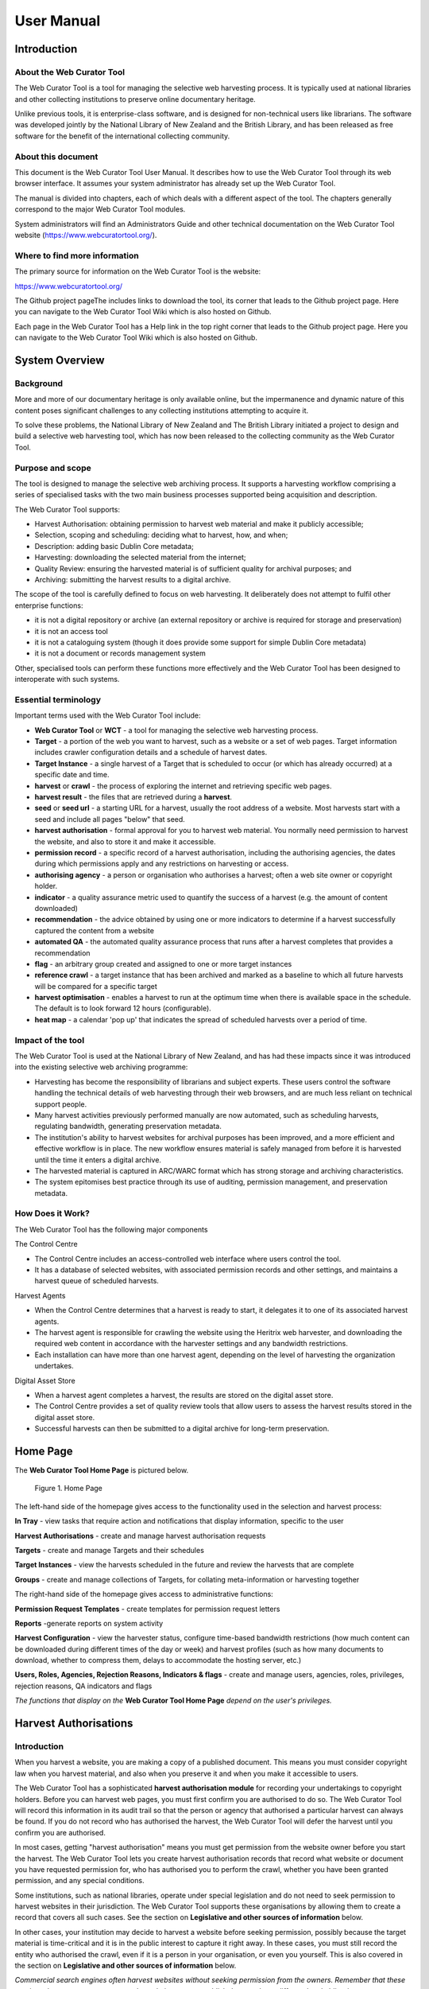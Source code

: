 ==========================
User Manual
==========================

Introduction
=====================

About the Web Curator Tool
--------------------------

The Web Curator Tool is a tool for managing the selective web harvesting
process. It is typically used at national libraries and other collecting
institutions to preserve online documentary heritage.

Unlike previous tools, it is enterprise-class software, and is designed
for non-technical users like librarians. The software was developed
jointly by the National Library of New Zealand and the British Library,
and has been released as free software for the benefit of the
international collecting community.

About this document
-------------------

This document is the Web Curator Tool User Manual. It describes how to
use the Web Curator Tool through its web browser interface. It assumes
your system administrator has already set up the Web Curator Tool.

The manual is divided into chapters, each of which deals with a
different aspect of the tool. The chapters generally correspond to the
major Web Curator Tool modules.

System administrators will find an Administrators Guide and other
technical documentation on the Web Curator Tool website
(https://www.webcuratortool.org/).

Where to find more information
------------------------------

The primary source for information on the Web Curator Tool is the
website:

https://www.webcuratortool.org/

The Github project pageThe  includes links to download the tool, its
corner that leads to the Github project page. Here you can navigate to
the Web Curator Tool Wiki which is also hosted on Github.

Each page in the Web Curator Tool has a Help link in the top right
corner that leads to the Github project page. Here you can navigate to
the Web Curator Tool Wiki which is also hosted on Github.

System Overview
=========================

Background
----------

More and more of our documentary heritage is only available online, but
the impermanence and dynamic nature of this content poses significant
challenges to any collecting institutions attempting to acquire it.

To solve these problems, the National Library of New Zealand and The
British Library initiated a project to design and build a selective web
harvesting tool, which has now been released to the collecting community
as the Web Curator Tool.

Purpose and scope
-----------------

The tool is designed to manage the selective web archiving process. It
supports a harvesting workflow comprising a series of specialised tasks
with the two main business processes supported being acquisition and
description.

The Web Curator Tool supports:

- Harvest Authorisation: obtaining permission to harvest web material 
  and make it publicly accessible;

- Selection, scoping and scheduling: deciding what to harvest, how, and
  when;

- Description: adding basic Dublin Core metadata;

- Harvesting: downloading the selected material from the internet;

- Quality Review: ensuring the harvested material is of sufficient
  quality for archival purposes; and

- Archiving: submitting the harvest results to a digital archive.

The scope of the tool is carefully defined to focus on web harvesting.
It deliberately does not attempt to fulfil other enterprise functions:

-  it is not a digital repository or archive (an external repository or
   archive is required for storage and preservation)

-  it is not an access tool

-  it is not a cataloguing system (though it does provide some support
   for simple Dublin Core metadata)

-  it is not a document or records management system

Other, specialised tools can perform these functions more effectively
and the Web Curator Tool has been designed to interoperate with such
systems.

Essential terminology
---------------------

Important terms used with the Web Curator Tool include:

-  **Web Curator Tool** or **WCT** - a tool for managing the selective
   web harvesting process.

-  **Target** - a portion of the web you want to harvest, such as a
   website or a set of web pages. Target information includes crawler
   configuration details and a schedule of harvest dates.

-  **Target Instance** - a single harvest of a Target that is scheduled
   to occur (or which has already occurred) at a specific date and time.

-  **harvest** or **crawl** - the process of exploring the internet and
   retrieving specific web pages.

-  **harvest result** - the files that are retrieved during a
   **harvest**.

-  **seed** or **seed url** - a starting URL for a harvest, usually the
   root address of a website. Most harvests start with a seed and
   include all pages "below" that seed.

-  **harvest authorisation** - formal approval for you to harvest web
   material. You normally need permission to harvest the website, and
   also to store it and make it accessible.

-  **permission record** - a specific record of a harvest authorisation,
   including the authorising agencies, the dates during which
   permissions apply and any restrictions on harvesting or access.

-  **authorising agency** - a person or organisation who authorises a
   harvest; often a web site owner or copyright holder.

-  **indicator** - a quality assurance metric used to quantify the
   success of a harvest (e.g. the amount of content downloaded)

-  **recommendation** - the advice obtained by using one or more
   indicators to determine if a harvest successfully captured the
   content from a website

-  **automated QA** - the automated quality assurance process that runs
   after a harvest completes that provides a recommendation

-  **flag** - an arbitrary group created and assigned to one or more
   target instances

-  **reference crawl** - a target instance that has been archived and
   marked as a baseline to which all future harvests will be compared
   for a specific target

-  **harvest optimisation** - enables a harvest to run at the optimum
   time when there is available space in the schedule. The default is to
   look forward 12 hours (configurable).

-  **heat map** - a calendar 'pop up' that indicates the spread of
   scheduled harvests over a period of time.

Impact of the tool 
-------------------

The Web Curator Tool is used at the National Library of New Zealand, and
has had these impacts since it was introduced into the existing
selective web archiving programme:

-  Harvesting has become the responsibility of librarians and subject
   experts. These users control the software handling the technical
   details of web harvesting through their web browsers, and are much
   less reliant on technical support people.

-  Many harvest activities previously performed manually are now
   automated, such as scheduling harvests, regulating bandwidth,
   generating preservation metadata.

-  The institution's ability to harvest websites for archival purposes
   has been improved, and a more efficient and effective workflow is in
   place. The new workflow ensures material is safely managed from
   before it is harvested until the time it enters a digital archive.

-  The harvested material is captured in ARC/WARC format which has
   strong storage and archiving characteristics.

-  The system epitomises best practice through its use of auditing,
   permission management, and preservation metadata.

How Does it Work?
-----------------

The Web Curator Tool has the following major components

The Control Centre

-  The Control Centre includes an access-controlled web interface where
   users control the tool.

-  It has a database of selected websites, with associated permission
   records and other settings, and maintains a harvest queue of
   scheduled harvests.

Harvest Agents

-  When the Control Centre determines that a harvest is ready to start,
   it delegates it to one of its associated harvest agents.

-  The harvest agent is responsible for crawling the website using the
   Heritrix web harvester, and downloading the required web content in
   accordance with the harvester settings and any bandwidth
   restrictions.

-  Each installation can have more than one harvest agent, depending on
   the level of harvesting the organization undertakes.

Digital Asset Store

-  When a harvest agent completes a harvest, the results are stored on
   the digital asset store.

-  The Control Centre provides a set of quality review tools that allow
   users to assess the harvest results stored in the digital asset
   store.

-  Successful harvests can then be submitted to a digital archive for
   long-term preservation.

Home Page
===================

The **Web Curator Tool Home Page** is pictured below.


.. figure:: ../_static/user-manual/image5.png
    :target: ../_static/user-manual/image5.png

    Figure 1. Home Page

The left-hand side of the homepage gives access to the functionality
used in the selection and harvest process:

**In Tray** - view tasks that require action and notifications that
display information, specific to the user

**Harvest Authorisations** - create and manage harvest authorisation
requests

**Targets** - create and manage Targets and their schedules

**Target Instances** - view the harvests scheduled in the future and
review the harvests that are complete

**Groups** - create and manage collections of Targets, for collating
meta-information or harvesting together

The right-hand side of the homepage gives access to administrative
functions:

**Permission Request Templates** - create templates for permission
request letters

**Reports** -generate reports on system activity

**Harvest Configuration** - view the harvester status, configure
time-based bandwidth restrictions (how much content can be downloaded
during different times of the day or week) and harvest profiles (such as
how many documents to download, whether to compress them, delays to
accommodate the hosting server, etc.)

**Users, Roles, Agencies, Rejection Reasons, Indicators & flags** -
create and manage users, agencies, roles, privileges, rejection reasons,
QA indicators and flags

*The functions that display on the* **Web Curator Tool Home Page**
*depend on the user's privileges.*

Harvest Authorisations
===============================

.. _introduction-1:

Introduction
------------

When you harvest a website, you are making a copy of a published
document. This means you must consider copyright law when you harvest
material, and also when you preserve it and when you make it accessible
to users.

The Web Curator Tool has a sophisticated **harvest authorisation
module** for recording your undertakings to copyright holders. Before
you can harvest web pages, you must first confirm you are authorised to
do so. The Web Curator Tool will record this information in its audit
trail so that the person or agency that authorised a particular harvest
can always be found. If you do not record who has authorised the
harvest, the Web Curator Tool will defer the harvest until you confirm
you are authorised.

In most cases, getting "harvest authorisation" means you must get
permission from the website owner before you start the harvest. The Web
Curator Tool lets you create harvest authorisation records that record
what website or document you have requested permission for, who has
authorised you to perform the crawl, whether you have been granted
permission, and any special conditions.

Some institutions, such as national libraries, operate under special
legislation and do not need to seek permission to harvest websites in
their jurisdiction. The Web Curator Tool supports these organisations by
allowing them to create a record that covers all such cases. See the
section on **Legislative and other sources of information** below.

In other cases, your institution may decide to harvest a website before
seeking permission, possibly because the target material is
time-critical and it is in the public interest to capture it right away.
In these cases, you must still record the entity who authorised the
crawl, even if it is a person in your organisation, or even you
yourself. This is also covered in the section on **Legislative and other
sources of information** below.

*Commercial search engines often harvest websites without seeking
permission from the owners. Remember that these services do not attempt
to preserve the websites, or to republish them, so have different legal
obligations.*

Terminology and status codes
----------------------------

Terminology
~~~~~~~~~~~

Important terms used with the Harvest Authorisation module include:

-  **harvest authorisation** - formal approval for you to harvest web
   material. You normally need the copyright holder's permission to
   harvest the website, and also to store it and make it accessible.

-  **authorising agency** - a person or organisation who authorises a
   harvest; often a website owner or copyright holder.

-  **permission record** - a specific record of a harvest authorisation,
   including the authorising agencies, the dates during which
   permissions apply and any restrictions on harvesting or access.

-  **url pattern** - a way of describing a URL or a set of URLs that a
   permission record applies to. For example, http://www.example.com/\*
   is a pattern representing all the URLs on the website at
   www.example.com.

Permission record status codes
~~~~~~~~~~~~~~~~~~~~~~~~~~~~~~

Each permission record has one of these status codes:

-  **pending** - the permission record has been created, but permission
   has not yet been requested.

-  **requested** - a request for permission has been sent to the
   authorising agency, but no response has been received.

-  **approved** - the authorising agency has granted permission.

-  **rejected** - the authorising agency has refused permission.

URL Patterns
~~~~~~~~~~~~

URL Patterns are used to describe a portion of the internet that a
harvest authorisation applies to.

In the simplest case, a URL can be used as a URL Pattern. In more
complex cases, you can use the wildcard \* at the start of the domain or
end of the resource to match the permission to multiple URLs.

For example:

-  **http://www.alphabetsoup.com/\*** -include all resources within the
   Alphabet Soup site (a standard permission granted directly by a
   company)

-  **http://www.alphabetsoup.com/resource/\*** -include only the pages
   within the 'resource' section of the Alphabet Soup site

-  **http://*.alphabetsoup.com/\*** -include all resources on all sub
   sites of the specified domain.

-  **http://www.govt.nz/\*** -include all pages on the domain
   www.govt.nz

-  **http://*.govt.nz/\*** -include all NZ Government sites

-  **http://*.nz/\*** -include all sites in the \*.nz domain space (this
   can be used to supports a national permission based on government
   legislation)

How harvest authorisations work
-------------------------------

Each harvest authorisation contains four major components:

-  A name and description for identifying the harvest authorisation,
   plus other **general information** such as an order number.

-  One or more **authorising agencies**\ *,* being the person or
   organisation who authorises the harvest. This is often a website
   owner or copyright holder. Some authorising agencies may be
   associated with more than one harvest authorisation.

-  A set of **url patterns** that describe the portion of the internet
   that the harvest authorisation applies to.

-  One or more **permission records** that record a specific permission
   requested from an authorising agency, including

   -  a set of URL patterns,

   -  the state of the request (pending, requested, approved, rejected),

   -  the time period the request applies to, and

   -  any special conditions or access restrictions (such as 'only users
      in the Library can view the content').

In most cases, only users with specific roles will be allowed to manage
harvest authorisations. Unlike some other Web Curator Tool objects,
harvest authorisations do not have an "owner" who is responsible for
them.

Sample harvest authorisation
----------------------------

For example, to harvest web pages from 'The Alphabet Soup Company', you
might create a harvest authorisation record called 'Alphabet Soup'. This
would include:

-  **general information** recording the company name and the library
   order number for this request:

   -  Name: 'Alphabet Soup'

   -  Order Number: "AUTH 2007/03"

-  **url patterns** to identify the company's three websites:

   -  http://www.alphabsetsoup.com/\*

   -  http://www2.alphabsetsoup.com/\*

   -  http://extranet.alphabsetsoup.com/\*

-  **authorising agencies** for the two organisations responsible for
   the content on these sites:

   -  The Alphabet Soup Company

   -  Food Incorporated.

-  **permission records**, linking each authorising agency with one or
   more URL patterns:

   -  The Alphabet Soup Company to approve restriction-free access, on
      an open-ended basis, to http://www.alphabetsoup.com/\ \* and
      http://www2.alphabetsoup.com/\ \*

   -  Food Incorporated to approve NZ-only access, for the period
      1/1/2006 through 31/12/2006, to http://www.alphabetsoup.com/\ \*
      and http://www2.alphabetsoup.com/\ \*.

Harvest authorisation search page
---------------------------------

The harvest authorisation search page lets you find and manage harvest
authorisations.

.. figure:: ../_static/user-manual/image6.png
    :target: ../_static/user-manual/image6.png

    Figure 2. Harvest Authorisations

At the top of the page are:

-  Fields to enter search criteria for existing harvest authorisation
   records (**Identifier**, **Name**, **Authorising Agent**, **Order
   Number, Agency, URL Pattern, Permissions File Reference** and
   **Permissions Status**), and a search button for launching a search.

-  There is also a drop down list that allows the user to define a sort
   order for the returned results **(name ascending, name descending,
   most recent record displayed first, oldest record displayed first)**

-  A button to **create new** harvest authorisation requests.

Below that are search results. For each harvest authorisation record
found, you can:

|view| - **View** details

|Edit| - **Edit** details

|copy| - **Copy** the harvest authorisation and make a new one.

|generate| - **Generate a permission request letter**.

*The first time you visit this page, all the active harvest
authorisations for the user's Agency are shown. You can then change the
search parameters. On subsequent visits, the display is the same as the
last harvest authorisation search.*

**All search pages that present the search results in a 'page at a time'
fashion have been modified so that the user can elect to change the
default page size from 10 to 20, or 50 or even 100! The user's
preference will be remembered across sessions in a cookie.**

How to create a harvest authorisation
-------------------------------------

From the Harvest Authorisations search page:

1. Click **create new**.

The **Create/Edit Harvest Authorisations** page displays:

|image13|

Figure 3. Create/Edit Harvest Authorisations

The page includes four tabs for adding or editing information on a
harvest authorisation record:

-  **General** - general information about the request, such as a name,
   description and any notes

-  **URLs** - patterns of URLs for which you are seeking authorisation

-  **Authorising Agencies** - the persons and/or organisations from whom
   you are requesting authorisation

-  **Permissions** - details of the authorisation, such as dates and
   status.

Enter general information about the request
~~~~~~~~~~~~~~~~~~~~~~~~~~~~~~~~~~~~~~~~~~~

2. On the **General** tab, enter basic information about the
   authorisation request.

*Required fields are marked with a red star. When the form is submitted,
the system will validate your entries and let you know if you leave out
any required information.*

3. To add a note (annotation) to the record, type it in the Annotation
   text field and click **add**.

Enter URLs you want to harvest
~~~~~~~~~~~~~~~~~~~~~~~~~~~~~~

4. Click the **URL Patterns** tab.

The **URL Patterns** tab includes a box for adding URL patterns and a
list of added patterns.

|image14|

Figure 4. URL Patterns tab

5. Enter a pattern for the URLs you are seeking permission to harvest,
   and click **add**. Repeat for additional patterns.

Enter agencies who grant permission
~~~~~~~~~~~~~~~~~~~~~~~~~~~~~~~~~~~

6. Click the **Authorising Agencies** tab.

*The* **Authorising Agencies** *tab includes a list of authorising agencies
and buttons to search for or create new agencies.*

|image15|

   Figure 5. Authorising Agencies tab

7. To add a new agency, click **create new**.

The **Create/Edit Agency** page displays.

|image16|

   Figure 6. Create/Edit Agency

8. Enter the name, description, and contact information for the agency;
   and click **Save**.

The Authorising Agencies tab shows the added agency.

Create permissions record
~~~~~~~~~~~~~~~~~~~~~~~~~

9. Click the **Permissions** tab.

*The* **Permissions** *tab includes a list of permissions requested showing
the status, agent, dates, and URL pattern for each.*

|image17|

   Figure 7. Permissions tab

10. The date requested column shows the date that a permission request
    (email or printed template) was generated.

11. To add a new permission, click **create new**.

*The* **Create/Edit Permission** *page displays.*

|image18|

   Figure 8. Create/Edit Permission

12. | Select an agent, enter the dates you want to harvest, tick the URL
      patterns you want to harvest, enter special restrictions, etc.;
    | and click **Save**.

*The* **Permissions tab** *redisplays, showing the added permission.*

13. Click **Save** to save the harvest authorisation request.

The harvest authorisation search page will be displayed.

*After adding or editing a harvest authorisation record, you must save
before clicking another main function tab (eg, Targets or Groups), or
your changes will be lost.*

How to send and/or print a permission request email
---------------------------------------------------

1. From the harvest authorisation search page, click |generate| next to
   the harvest authorisation request.

2. In the next screen choose the template from the dropdown list against
   the appropriate URL and click |generate|

*The system generates and displays the letter or Email template
(depending on the template chosen)*

|image19|

   Figure 9. Email Permission Request Letter

3. Click to **print** or **e-mail** the letter to the agent.
    (print-only templates will only allow you to print)

*The system sends the letter and changes the permission status to* **'requested'**.

4. Click **Done**.

*The Harvest Authorisations search page redisplays.*

How to view or update the status of a permission record
-------------------------------------------------------

Once permission has been granted (or declined)
~~~~~~~~~~~~~~~~~~~~~~~~~~~~~~~~~~~~~~~~~~~~~~

When you hear back from the authorising agent that you are authorised to
harvest the website, follow steps 1 through 5 below to change the Status
of the permission record to 'approved' (if permission is granted) or
'rejected' (if permission is declined).

The authorising agent may also specify special conditions, which should
be recorded in the permission record at this point.

1. From the harvest authorisation search page, click |Edit| next to the
   harvest authorisation request that includes the permission for which
   you sent the request letter.

*The* **General** *tab of the Create/Edit Harvest Authorisations page
displays.*

16. Click the **Permissions** tab.

*The Permissions tab displays.*

17. Click |view| (View) or |Edit|\ (Edit) next to the permission for
    which you sent the request letter.

*The Create/Edit Permission page displays.*

18. If editing, you can change the **Status** of the permission to
    'approved' or 'rejected' as necessary, and click **Save**.

19. Click **Save** to close the Harvest Authorisation.

How to edit or view a harvest authorisation
-------------------------------------------

Editing an existing authorisation is very similar to the process for
creating a new record.

To start editing, go to the harvest authorisation search page, find the
harvest authorisation you wish to edit, and click the

|Edit|- **Edit** details

icon from the Actions column. This will load the harvest authorisation
into the editor. Note that some users will not have access to edit some
(or any) harvest authorisations.

An alternative to editing a harvest authorisation is to click the

|view| - **View** details

icon to open the harvest authorisation viewer. Data cannot be changed
from within the viewer. Once in the harvest authorisation viewer you may
also switch to the editor using the 'Edit' button

Legislative and other sources of authorisation 
-----------------------------------------------

Some national libraries and other collecting institutions have a
legislative mandate to harvest web material within their national
jurisdiction, and do not need to request permission from individual
copyright holders. In other cases, the library might rely on some other
source of authority to harvest material, or may choose to harvest before
permission is sought then seek permission retroactively.

The Web Curator Tool requires that every Seed URL be linked to a
permission record. When a library is specifically authorised to perform
harvests by legislation, this can seem like a source of inefficiency, as
no "permission" is really required.

However, the Web Curator Tool still requires a harvest record, so that
the ultimate source of harvest authority is always documented and
auditable.

When the tool is configured correctly, there should be no overhead in
most cases, and very little overhead in other cases.

This is possible through two mechanisms. First, the use of broad URL
Patterns allows us to create a permission record that is almost always
automatically assigned to Seed URLs without requiring any user action.
Second, the "Quick Pick" option in permission records makes the
permission record an option in the menu used to associate seeds with
permission records.

In practical terms, this means institutions can set up a single harvest
authorisation that applies to all their harvesting of their national
internet. It should be set up as follows:

-  **general information** should give the harvest authorisation a name
   that refers to the authorising legislation. For example:

   -  Name: "NZ e-legal deposit"

   -  Description: "All websites in the New Zealand domain acquired
      under legal deposit legislation"

-  **url patterns** should identify as much of the national website as
   possible. For example:

   -  http://\*.nz/\*

-  **an authorising agency** should describe the government that
   provided the mandate to harvest. For example:

   -  Name: "New Zealand Government"

   -  Contact: "National Librarian"

   -  Address: "National Library of New Zealand, Wellington"

-  **a permission record** should link the authorising agency with the
   URL patterns, as for other permission records. Some points to note:

   -  Dates: these fields should specify the date the legislation took
      (or takes) effect, and are typically open-ended.

   -  Status: Approved.

   -  Special restrictions / Access status: if your legislation places
      any restrictions on how the material may be harvested or access,
      record them here.

   -  **Quick Pick**: Selected.

   -  **Display Name**: The name used in the "Quick Pick" menu, such as
      "legal deposit legislation". The quick pick will show up in the
      seed tab of the Target record. See the Targets section for more
      information.

Targets
==================

.. _introduction-2:

Introduction
------------

In the Web Curator Tool, the portion of the web you have selected for
harvesting is called a **Target**.

In the simplest cases, a Target is a website: a single conceptual entity
that focuses on a particular topic or subject area, and which is hosted
on a single internet address. However, many Targets are much more
complicated (or much simpler) than this:

-  A Target can be a single document, such as a PDF file

-  A Target can be a part of a website, such as the Ministry of
   Education publications page, and all the PDF files it incorporates.

-  A Target can be a website distributed across several different hosts,
   such as the Turbine website, whose front page is hosted at
   http://www.vuw.ac.nz/turbine, and whose content is hosted on
   `www.nzetc.org.nz <http://www.nzetc.org.nz>`__.

-  A Target can be a collection of related websites, such as a set of
   political weblogs that provide discussion of a recent election.

   A Target can be an HTML serial issue located on a website

-  A Target could be any combination of these.

A Target is often referred to as the **unit of selection**: if there is
something desirable to harvest, archive, describe and make accessible,
then it is a Target.

.. _terminology-and-status-codes-1:

Terminology and status codes
----------------------------

.. _terminology-1:

Terminology
~~~~~~~~~~~

Important terms used with the Web Curator Tool include:

-  **target** - a portion of the web you want to harvest, such as a web
   site or a set of web pages. Target includes crawler configuration
   details and a schedule of harvest dates.

-  **seed** or **seed url** - a starting URL for a harvest, such as the
   root address of a website. A harvest usually starts with a seed and
   includes all pages "below" that seed.

-  **approval** (of a target) - changing a Target into the **Approved**
   state. See the **How targets work** section below for an explanations
   of the implications of approval.

-  **cancelled** (of a target) - changing a Target into the
   **Cancelled** state. This has the effect of deleting all scheduled
   Target Instances associated with the Target.

Target status 
~~~~~~~~~~~~~~

Each Target has a status:

-  **pending** - a work in progress, not ready for approval

-  **nominated** - completed and ready for approval

-  **rejected** - rejected by the approver, usually because the Target
   was unsuitable or because it had an issue with permissions. You need
   to select a reason why a target was rejected.

   **approved** - complete and certified as ready for harvest

-  **complete** -all scheduled harvests are complete

-  **cancelled** - the Target was cancelled before all harvests were
   completed

-  **reinstated** - the Target was reinstated from the complete,
   cancelled, or rejected state but is not yet ready for approval
   (equivalent to **pending**)

How targets work
----------------

Targets consist of several important elements, including a name and
description for internal use; a set of Seed URLs, a web harvester
profile that controls the behaviour of the web crawler during the
harvest, one or more schedules that specify when the Target will be
harvested, and (optionally) a set of descriptive metadata for the
Target.

Seed URLS
~~~~~~~~~

The Seed URLs are a set of one or more URLs that form the starting
point(s) for the harvest, and are used to define the scope of the
harvest. For example, the Seed URL for the University of Canterbury
website is http://www.canterbury.ac.nz/ and (by implication) the website
includes all the other pages on that server.

Each Seed URL must be linked to at least one current, approved
permission record before any harvests can proceed for the Target.

Schedules
~~~~~~~~~

A Schedule is added to a Target to specify when (and how often) the
Target will be harvested. For example, you may want a Target to be
harvested every Monday at midnight, or on the first of every month at
5AM, or every day at Noon for the next two weeks. Alternatively, you can
request that a Target be harvested only once, as soon as possible.
Multiple schedules can be added to each Target.

Nomination
~~~~~~~~~~

After a Target has been created, has its Seed URLs added, has a schedule
attached, and has all the other necessary information set, it is changed
into the Nominated state. This indicates that the owner believes the
Target is ready to be harvested.

Approval
~~~~~~~~

A nominated Target must be **Approved** before any harvests will be
performed.

Approving a Target is an action that is usually reserved for senior
users, as it has several implications and consequences. First, approving
a Target is a formal act of selection: the Approver is saying that the
Target is a resource that the Library wishes to collect. Second,
approving a Target is an act of verification: the Approver is confirming
that the Target is correctly configured, that its schedule is
appropriate, and that its permissions do authorise the scope and
frequency of the scheduled harvests. Finally, approving a Target as a
functional aspect: it tells the Web Curator Tool to add the scheduled
harvests to the Harvest Queue.

Completion, Cancellation, and Reinstatement
~~~~~~~~~~~~~~~~~~~~~~~~~~~~~~~~~~~~~~~~~~~

When all the harvests scheduled for a Target have finished, the Target
automatically changes from the Approved state to the Completed state.

Sometime a user will change the state of an Approved Target to Cancelled
before all the harvests are complete. This means that all scheduled
harvests will be deleted.

Some users will have access to change a Completed or Cancelled Target to
the Reinstated state, at which point they can edit the Target (for
example, attaching a new schedule) and nominate it for harvest again.

Target search page
------------------

You manage Targets from the **Target search** page:

|image21|

   Figure 10. Target search page

At the top of the page are:

-  fields to search for existing targets by **ID, Name**, **Seed URL**,
   **Agency**, **User**, **Sort Order, Description, Member of,
   Non-Display Only and State**

-  The search panel contains a drop down list allowing the user to
   control the sort order of the search results. E.g. 'Most recent
   first' will display the targets with the most recently created target
   listed first.

-  The Description field allows you to search for information found in
   the target description field

-  The Member of field allows you to search for targets found in a
   particular Group.

-  Non-Display allows you to search for targets that are ticked as
   non-display in the Target Access tab

-  a button to **create new** Targets

You can enter search terms in any or all of the textboxes and menus, and
select any number of states. All the text boxes contain simple text
strings, except for Seed (URLs) and ID (Target ID numbers).

Search criteria will be combined as an AND query and the matching
records retrieved. The default search is for Targets that you own.

*Searches in text boxes are case-insensitive, and match against the
prefix of the value. For example, a search for "computer" in the name
field might return Targets named "Computer warehouse" and
"Computerworld", but not "Fred's computer".*

*You can perform wildcard characters to perform more complex text
matches. The percent (%) character can be used to match zero or more
letters, and the underscore (_) to match one character. So, for example,
a search for "%computer" would match "Computer warehouse" and
"Computerworld" and "Fred's computer"*


Below that are search results, with options to:

|view| - **View** the Target

|Edit| - **Edit** the Target

|copy| - **Copy** the Target and create a new one

|image22| - **View** the Target Instances derived from this
Target

|image23| - **Delete** the Target. This action can only be done when the
target is in the pending state

How to create a target
----------------------

From the Targets page,

1. Click **create new**.

*The* **Create/Edit Targets** *page displays.*

|image24|

Figure 11. Create/Edit Targets

The **Create/Edit Targets** page includes several tabs for adding or
editing information about Targets:

-  **General** - general information about the Target, such as a name,
   description, owner, and status

-  **Seeds** - base URLs for websites to harvest

-  **Profile** - technical instructions on how to harvest the Target

-  **Schedule** - dates and times to perform the harvest

-  **Annotations** - notes about the Target

-  **Description** - metadata about the Target

-  **Access** - settings regarding access to the harvested Target

Enter general information about the target
~~~~~~~~~~~~~~~~~~~~~~~~~~~~~~~~~~~~~~~~~~

2. On the **General** tab, enter basic information about the Target.
   When editing an existing Target, a 'View Target Instances' link is
   displayed to the right of the 'Name' field. Clicking this link
   displays the Target Instances screen with all Target Instances
   matching the Target name.

3. Reference number is optional. e.g. The National Library of New
   Zealand adds the catalogue record number here and their WCT system is
   configured so that no website can be archived into their National
   Digital Heritage Archive without this number being present in the
   target record.

4. '**Run on approval**' If you check this box you can prepare the
   target record so that the harvest is ready to run once you set the
   Harvest Authorisation permissions form to "Approved". To do this
   approve the target itself, add the seed URL and pending permission
   and schedule as instructed below.

   **NB.** 'Run on approval' sets an immediate harvest one minute into
   the future, but until the harvest authorisation is approved the
   harvest itself will keep deferring 24 hours until the harvest
   authorisation is set to approved.

5. Enabling the **Auto-prune** checkbox causes WCT to identify pruned
   items from the last archived harvest and prunes those items from
   subsequent harvests.

6. **Note to Archivists** - An optional note.

*The Required fields are marked with a red star. When the form is
submitted, the system will validate your entries and let you know if you
leave out any required information.*

Enter the sites you want to harvest
~~~~~~~~~~~~~~~~~~~~~~~~~~~~~~~~~~~

7. Click the **Seeds** tab.

8. The **Seeds** tab includes a box for adding the base URL of each web
   site you want to harvest and list of previously added seeds.

|image25|

Figure 12. Seeds tab

9.  Enter the root URL of a website for this Target.

10. Select a permission record (or records) that **authorise** you to
    harvest the seed:

-  **Auto** will automatically find all permission records whose URL
   Patterns match the seed.

-  **Add Later** enters the seed without to any permissions (the Target
   cannot be Approved until a permission is added).

-  **Quick Picks**. See the harvest authorisation section for directions
   on how to create these.

-  **NB.** If your seed URL doesn't match the seed URL pattern in the
   permission record you want to use (e.g. a '.com' site that is in
   scope for Legal Deposit) it will still run when you link it to the
   approved Harvest Authorisation.

11. Click **link**. Repeat for additional sites.

The seed displays in the list below.

*You can also use the* **Import** *button to import a precompiled list of
seeds from a text file. The text file should have one URL per line.*

*The multiple selection bar at the bottom of the list allows you to link,
unlink and delete multiple selected seeds.*

You can edit the seed URL after it has been linked. Click on the edit
icon |Edit| , make the changes, and then click on the save icon |save|.

Select a profile and any overrides
~~~~~~~~~~~~~~~~~~~~~~~~~~~~~~~~~~

12. Click the **Profile** tab.

*The Profile tab includes a list of harvest profiles, and a series of
options to override them. Generally, the default settings are fine. There
are two types of harvest profiles to choose from:*

   - Heritrix 1
   - Heritrix 3

*See the Target Instance Quality Review section for further information
about overriding profiles.*

Enter a schedule for the target
~~~~~~~~~~~~~~~~~~~~~~~~~~~~~~~

13. Click the **Schedule** tab.

*The* **Schedule** *tab includes a list of schedules and a button to create
a new schedule.*

|image26|

   Figure 13. Schedule tab

14. **Harvest now** - ticking this box will schedule a one off harvest 5
    minutes after saving the record.

    **NB**: If you click on 'harvest now' and the target is in the
    completed state you will now a prompt to inform you that it's
    possible if you have the authority to do so. The National Library of
    New Zealand also uses WCT to harvest HTML serials (as a separate
    agency). They don't use schedules and they don't want to reinstate a
    target in the completed state and have to approve the target every
    time a new serial issue is harvested.

15. **Harvest optimization**. See the Management section for information
    about setting this up.

16. Click **create new**.

*The* **Create/Edit Schedule** *page displays fields for entering a
schedule.*

|image27|

   Figure 14. Create/Edit Schedule

17. Enter **From** and **To** dates for when the harvest will run;
    select a **Type** of schedule, e.g. 'Every Monday at 9:00pm' or
    'Custom'

18. If you select 'Custom', enter details of the schedule; and click
    **Save**. Figure 14 shows a fortnightly schedule. A two-yearly
    schedule can be set up in **Years** e.g. 2013/2 means the next
    scheduled harvest would be 2015.

    The scheduling uses Cron expressions. For more information about how
    to use these expressions go to: http://en.wikipedia.org/wiki/Cron

19. The **Heat map** pop up displays a calendar indicating the level of
    harvesting scheduled for each day, so you can schedule harvests on
    less busy days if required. The thresholds and colour coding can be
    set in the Harvester Configuration under the Management section.

Annotations
~~~~~~~~~~~

20. Click the **Annotations** tab.

21. The **Annotations** tab allows you to record internal and selection
    information about the Target. The Annotations are intended for
    internal use, but are included in submissions to archives.

22. Annotations can be modified or deleted after creation by the user
    who created them. When an annotation is modified, the annotation
    date is automatically updated to the time of modification.

Description
~~~~~~~~~~~

23. Click the **Description** tab.

*The* **Description** *tab includes a set of fields for storing Dublin Core
metadata. This not used in the Web Curator Tool, but is included when
any harvests are submitted to a digital archive.*

Groups
~~~~~~

24. Click the **Groups** tab.

*The* **Groups** *tab allows you to add Targets to Web Curator Tool groups,
such as collections, events or subjects. See the chapter on Groups for
more information.*

Access
~~~~~~

25. Click the **Access** tab.

*The* **Access** *tab allows you to specify a Display Target flag, Display
Notes and an Access Zone from*

-  *Public(default)*

-  *Onsite*

-  *Restricted*

|image28|

   Figure 15. Access Tab

The 'Reason for Display Change' text field allows the user to record why
the Display Target flag was set or unset.

Save the completed target
~~~~~~~~~~~~~~~~~~~~~~~~~

26. Click **save** at the bottom of the page to save the target.

   *You should pay close attention to the State the Target is saved in.
   When you are creating a new record, it will be saved in the 'Pending'
   state.*

How to edit or view a target
----------------------------

Editing an existing target is very similar to the process for creating a
new record.

To start editing, go to the Target search page, and click the

|Edit| - **Edit** details

icon from the Actions column. This will load the relevant Target editor.
Note that some users will not have access to edit some (or any) Targets.

An alternative to editing a Target is to click the

|view| - **View** details

icon to open the Target viewer. Targets cannot be changed from within
the viewer. Once in the Target viewer you may also switch to the editor
using the 'Edit' button

How to nominate and approve a target
------------------------------------

When you are creating a new record, it will be saved in the 'Pending'
state. This means that the Target is a work in progress, and not ready
for harvesting.

When the record is complete, you should **nominate** it for harvesting.
This signals to the other editors that your target is ready for
Approval.

An editor who has permission to approve targets will then review the
Target and make sure it is entirely correct, that it has the right Seed
URLs, that its permissions are present and correct, and that its
schedule is appropriately configured. They will then **approve** the
Target (which means that Target Instances will be created and harvests
will proceed).

Nominating
~~~~~~~~~~

1. Open the Target in Edit mode.

   *The* **General** *tab will be displayed, and the* **State** *of the Target will be set to* **Pending**.

2. Change the state to **Nominated**.

3. Click **save** at the bottom of the page to save the Target.

.. _approval-1:

Approval
~~~~~~~~

4. Open the Target in Edit mode.

   *The* **General** *tab will be displayed, and the* **state** *of the Target will be set to* **Nominated**.

5. Change the state to **Approved**.

6. Click **save** at the bottom of the page to save the Target.

   *A set of Target Instances representing harvests of the Target will be created.*

   *Users with permission to Approve Targets will be able to set the
   state of a new target to Approved without going through the Nominated
   state.*

How to delete or cancel a target
--------------------------------

Targets can be deleted, but only if they have no attached Target
Instances.

However, once a Target Instance enters the Running (or Queued) state, it
can no longer be deleted from the system. In other words, a Target
cannot be deleted if it has been harvested (even if that harvest was
unsuccessful). This restriction is necessary so that the Web Curator
Tool retains a record of all the harvests attempted in the tool in case
it is needed later for audit purposes.

Targets that are no longer required should be left in the **Cancelled**
state. Targets whose scheduled harvests have all been completed will be
changed to the **Completed** state. Both cancelled and completed targets
can be changed to the **Reinstated** state and re-used.

Targets can be set to a **Rejected** state and in this case the tool
allows the user to nominate a reason for the rejection from a drop down
list whose contents are defined by system administrators using the
administration screen for Rejection Reasons.

Target Instances and Scheduling
=========================================

.. _introduction-3:

Introduction
------------

**Target Instances** are individual harvests that are scheduled to
happen, or that are currently in progress, or that have already
finished. They are created automatically when a Target is **Approved**.

For example, a target might specify that a particular website should be
harvested every Monday at 9pm. When the target is Approved, a Target
Instance is created representing the harvest run at 9pm on Monday 24
July 2006, and other Target Instances are created for each subsequent
Monday.

.. _terminology-and-status-codes-2:

Terminology and status codes
----------------------------

.. _terminology-2:

Terminology
~~~~~~~~~~~

Important terms used with the Web Curator Tool include:

-  **target instance** - a single harvest of a Target that is scheduled
   to occur (or which has already occurred) at a specific date and time.

-  **Queue or harvest queue** - the sequence of future harvests that are
   scheduled to be performed.

-  **harvest** - the process of crawling the web and retrieving specific
   web pages.

-  **harvest result** - the files that are retrieved during a
   **harvest**.

-  **quality review** - the process of manually checking a **harvest
   result** to se if it is of sufficient quality to archive.

Target instance status
~~~~~~~~~~~~~~~~~~~~~~

Each Target Instance has a status:

-  **scheduled** - waiting for the scheduled harvest date and time.

-  **queued** - the scheduled start time has passed, but the harvest
   cannot be run immediately because there are no slots available on the
   harvest agents, or there is not enough bandwidth available.

-  **running**  - in the process of harvesting.

-  **stopping** - harvesting is finished and the harvest result is being
   copied to the digital asset store (this is a sub-state of
   **running**).

-  **paused** - paused during harvesting.

-  **aborted** - the harvest was manually aborted, deleting any
   collected data.

-  **harvested** - completed or stopped; data collected is available for
   review

-  **endorsed** - harvested data reviewed and deemed suitable for
   archiving

-  **rejected** - harvested data reviewed and found not suitable for
   archiving (ie, content is incomplete or not required)

-  **archiving** - in the process of submitting a harvest to the archive
   (this is a sub-state of **archived**).

-  **archived** - harvested content submitted to the archive.

How target instances work
-------------------------

Target Instances are created when a Target is approved.

Scheduling and Harvesting
~~~~~~~~~~~~~~~~~~~~~~~~~

Target Instances are always created in the **scheduled** state, and
always have a Scheduled Harvest Date.

The scheduled Target Instances are kept in the Harvest Queue. Examining
this queue (by clicking on the **queue** button on the homepage) gives
you a good overview of the current state of the system and what
scheduled harvests are coming up next.

When the scheduled start time arrives for a scheduled Target Instance,
the Web Curator Tool makes a final check that the permission records for
this harvest are valid. If the Target Instance is appropriately
authorised, the harvest is started and the state of the Target Instance
changes to **Running**.

When the harvest is complete, the Harvest Result is ready for quality
review, and the Target Instance state is changed to **Harvested**.

Quality Review
~~~~~~~~~~~~~~

When a harvest finishes, the Web Curator Tool notifies its owner, who
has to Quality Review the harvest result to verify that the harvest was
successful and that it downloaded all the necessary parts of the
website.

Several tools are provided for supporting the quality review function,
these are described in detail in the next chapter.

When the Target Instance owner has finished reviewing a harvest result,
they must decide whether it is of acceptable quality for the digital
archive. If it fails this test, the user marks the Target Instance as
**rejected**, and the harvest result is deleted. No further action can
be performed on the Target Instance, though the user can attempt to make
adjustments to the scope of the Target in order to get a better result
the next item it is harvested.

If the harvest result is successful, the user can **endorse** it to
indicate that it is ready for inclusion in the digital archive.

Submitting a Harvest to the Digital Archive
~~~~~~~~~~~~~~~~~~~~~~~~~~~~~~~~~~~~~~~~~~~

Once a Target Instance has been Endorsed, it can be **submitted** to the
archive for long-term storage and subsequent access by users. At this
point, the harvest result leaves the control of the Web Curator Tool,
and becomes the responsibility of the archive. The harvest result will
eventually be deleted from the Web Curator Tool, but metadata about the
Target Instance will be permanently retained.

Target instance page
--------------------

You manage Target Instances from the **Target Instance page**:

|image30|

Figure 16. Target Instances

NB: the homepage images are pointing to the live site. WCT is configured
so that you can switch off this functionality if this slows your
system's performance.

At the top of the page are fields to search for existing target
instances by **ID,** **start date** (**From**, **To**), **Agency**,
**Owner**, Target **Name, Flagged** Target Instances and **State** and
**QA Recommendation**.

   The search page remembers your last search and repeats it as the
   default search, with two exceptions. If you navigate to the Target
   Instance search page by clicking the "open" button on the homepage,
   it will show all the Target Instances that you own. And if you
   navigate to the page by clicking the "Queue" button on the homepage,
   or the "Queue" link at the top right of any page, it will show the
   Target Instances that make up the current harvest queue. If you
   navigate to the Target Instance search page by clicking the
   "harvested" button on the homepage, it will show all the Target
   Instances that you own that are in the 'Harvested' state, and if you
   navigate to the Target Instance search page from the Target General
   tab by clicking the "View Target Instances" link, it will show all
   the Target Instances that match the Target name. Once in the Target
   Instance viewer you may also switch to the editor using the 'Edit'
   button

The search results are listed at the bottom of the page. For each, you
may have these options, depending on its state and your permissions:

|view| - **View** the Target Instance

|Edit| - **Edit** the Target Instance

|delete| - **Delete** a scheduled or queued Target Instance

|image32| - **Harvest** a scheduled Target Instance immediately

|image33| - **Pause** a running Target Instance

|image34| - **Stop** a running Target Instance and save its patrial
harvest result

|image35| - **Abort** a running Target Instance and delete its harvest
result

|image97| - **H3 Script Console** for executing scripts against
Heritrix 3 Target Instances

|image36| - **Target Annotation**: displays any annotations defined for
this target instance's target.

Operations on multiple target instances can be performed using the
**Multi-select Action** radio button. Note that the target instance
checkbox will be enabled only for those target instances in a valid
state for the selected multi-select action:

- **delist**: cancels all future schedules for the selected target
  instances.

- **endorse**: endorses the selected target instances.

- **archive**: archives the selected target instances.

- **delete**: deletes all selected target instances in a valid state (eg:
  scheduled target instances).

- **reject**: when selected, a rejection reason drop-down box is displayed
  and clicking the action button will reject the selected target instances
  with the selected rejection reason:

|image37|

Figure 17. Rejecting a target instance

Sortable fields:

    |image38| Clicking on the **Name**, **Harvest Date**, **State**, **Run
    Time**, **URLs**, **% Failed** or **Crawls** columns will sort the
    search results by that column.

    |image39| Clicking the same column again will perform a reverse sort of
    the column

    |image40| Hovering over the QA Recommendation will display a list of the
    three most recent harvest status and any annotations for the target
    instance:

    |image41|

    Figure 18. Sortable fields

Scheduling and the harvest queue
--------------------------------

Target Instance Creation
~~~~~~~~~~~~~~~~~~~~~~~~

Target Instances are created when a Target is **approved**. They are
always created in the **scheduled** state, and always have a Scheduled
Harvest Date (which is actually a date and time).

The Target Instances are created in accordance with the Target's
Schedule (or Schedules). Target Instances will be created three months
in advance of their scheduled harvest date (this period is
configurable), and the first Target Instance is always scheduled (even
if it is outside the three month window).

If the **Run on Approval** box is checked on the General Tab of the
Target, then an additional Target Instance will be created with a
Scheduled Harvest Date one minute in the future.

Examining the Harvest Queue
~~~~~~~~~~~~~~~~~~~~~~~~~~~

The Scheduled Target Instances are kept in the Harvest Queue. You can
view the queue by clicking on the **queue** button on the homepage. It
gives you a good overview of the current state of the system and what
scheduled harvests are coming up next.

The queue view is shown in the figure below.

|image42|

Figure 19. Harvest queue

The queue view is actually just a predefined search for all the Target
Instances that are Running, Paused, Queued (i.e. postponed), or
Scheduled.

Running a Harvest
~~~~~~~~~~~~~~~~~

When the scheduled start time arrives for a Scheduled Target Instance,
the Web Curator Tool makes final checks that the permission records for
this harvest are valid. If the harvest is appropriately authorised, then
the Web Curator Tool will normally allocate it to one of the Harvest
Agents, which invokes the Heritrix web crawler to harvest the site (as
directed by the profile tab in the Target). For example, if a Target
Instance is assigned to a Heritrix 3 profile, then it will be allocated
to a Heritrix 3 Harvest Agent. The Target Instance State
will be updated to **running**.

Some users may have the option of using the |image43| - '**Harvest** a
Scheduled Target Instance immediately' icon to launch the harvest before
its Scheduled Start Date arrives.

Queued Target Instances
~~~~~~~~~~~~~~~~~~~~~~~

Sometimes a harvest cannot be run because there is no capacity on the
system: either the maximum number of harvests are already running, or
there is no spare bandwidth available for an additional harvest.

In these cases, the Target Instance cannot be sent to the Harvest
Agents. Instead, their state is updated to **queued**, and they remain
in the Harvest Queue. The harvest is run as soon as capacity becomes
available on a Harvest Agent.

Deferring Target Instances 
~~~~~~~~~~~~~~~~~~~~~~~~~~~

Sometimes a Target Instance is scheduled to run, but the Target it is
based on has one or more permission records attached that are still in
the pending state. In other words, permission has not (yet) been granted
for this harvest.

In this situation, the Scheduled Start Date of the Target instance is
moved forward by 24 hours (its state remains scheduled). At the same
time, a notification is sent to the Target Instance owner to tell them
the harvest has been **deferred**.

Deleting Target Instances
~~~~~~~~~~~~~~~~~~~~~~~~~

Only Target Instances in the Scheduled or Queued states can be deleted.
A Target Instance in the Queued state may only be deleted if it has not
yet begun to harvest. Queued Target Instances that have previously begun
to harvest but have returned to the Queued state may not be deleted.

Once a Target Instances enters the Running state, it can no longer be
removed from the system. This means we retain information about every
crawl attempted by the Web Curator Tool in case we need it later for
audit purposes.

A Scheduled Target Instance that is deleted will not be run.

    *When the state of a Target changes from Approved to any other state,
    then all its Scheduled Target Instances will be immediately deleted.*

Harvested Target Instances
~~~~~~~~~~~~~~~~~~~~~~~~~~

When the harvest is complete, the Harvest Result is transferred to the
digital asset store, and the Target Instance state is changed to
**Harvested**. At this point, it is no longer part of the Harvest Queue.

To review target instances:
---------------------------

1. Click the name of the target instance to view the target instance
   summary page.

   The summary page is composed of panels that provide access to the
   QA Indicators and Recommendation, and draws together existing
   functionality into a single location.

   |image44|

    Figure 20. Target instance summary page

   -  **Harvest Results** - display the harvest results for the target
      instance; clicking the results displays the Harvest Results tab for
      the target instance

   -  **Profile Overrides** - access to the base profile for the target
      instance

   -  **Resources** - displays the seeds for the target instance; clicking
      a seed displays the Seeds tab for the target

   -  **Schedule** - enables modification of existing schedules

   -  **Key Indicators** - results of applying the Indicators defined in
      the System Administration Page for QA Indicators to the target
      instance; clicking a hyperlinked Indicator will display a generic
      report to explain the figure displayed. In the event that a target
      instance has been manually pruned, the **runQA** button is provided
      to re-compute the Indicator values and recommendation for the target
      instance.

   -  **Annotations** - lists the notes about the target instance.

   -  **Recommendation** - displays the final advice assigned to the target
      instance by considering all Indicator values. Hovering the mouse over
      the recommendation will display the advice for each indicator

      |image45|

   -  **Add Annotation** - enables notes for the target instance to be
      added.

   -  **Harvest History** - displays all harvest history for the target
      instance's target. The current harvest is highlighted in blue. The
      harvest history for an archived target instance will be displayed
      with a radio option and clicking **denote ref crawl** will mark the
      selected archived target instance as the reference crawl for future
      crawls

      |image46|

      When an archived target instance is denoted as a reference crawl, it
      is used as a baseline to compare the indicators for future crawls and
      is highlighted in red

      |image47|


2. From the Target summary page. click |view| to view a Target Instance,
   or |Edit| to edit a Target Instance.

   *The* **View/Edit Target Instance** *page displays.*

   |image48|

   Figure 21. View/Edit Target Instance

   The **View/Edit Target Instance** page includes six tabs for viewing,
   running, or editing information about a target instance:

   -  **General** - general information about the Target Instance, such the
      Target it belongs to, schedule, owner, agency, etc.

   -  **Profile** - technical instructions on how to harvest the Target.

   -  **Harvest State** - details of the harvest, for example total
      bandwidth and amount of data downloaded.

   -  **Logs** - access to log files recording technical details of the
      harvest.

   -  **Harvest Results** - access to harvested content with options to
      review, endorse, reject, and archive harvest results.

   -  **Annotations** - notes about the Target Instance.

   -  **Display** - settings regarding the eventual display of the Target
      Instance in a browsing tool.

How to review, endorse or submit a target instance
--------------------------------------------------

3. Open the Target Instance in Edit mode, and click the **Harvest
   Results** tab.

   *A list of target results displays.*

   |image49|

   Figure 22. Harvest Results tab

.. _quality-review-1:

Quality Review
~~~~~~~~~~~~~~

4. To review a result, click **Review.**

   *Quality Review is a complex task, and is covered separately in the next chapter.*

Endorse or Reject harvest results
~~~~~~~~~~~~~~~~~~~~~~~~~~~~~~~~~

When you have finished reviewing a Target Instance, the **Done** button
will return you to the harvest results page. At this point, you should
know whether the harvest was successful, and should be **Endorsed**, or
was unsuccessful, and should be **Rejected**.

5. To endorse the results, click **Endorse**.

6. To reject the results, click **Reject** and the reason for rejecting
   the TI.

Submit harvest results to an archive
~~~~~~~~~~~~~~~~~~~~~~~~~~~~~~~~~~~~

Once you have endorsed a Target Instance, two new buttons appear that
read '**Submit to Archive'** and **'Un-Endorse'**.

7. To archive an endorsed result, click **Submit to Archive**.

8. To un-endorse an erroneously endorsed instance, click **Un-Endorse**,
   this will set the target instance back to the **harvested** state.

    *The Reject, Endorse, Un-Endorse and Submit to Archive links will*
    *automatically Save the Target Instance for you. You do not need to click*
    *on the* **save** *button after these operations (it won't hurt if you do).*

Target Instance Quality Review
========================================

.. _introduction-4:

Introduction
------------

**Target Instances** are individual harvests that are scheduled to
happen, or that are currently in progress, or that have already
finished. See the previous chapter for an overview.

When a harvest is complete, the harvest result is saved in the digital
asset store, and the Target Instance is saved in the Harvested state.
The next step is for the Target Instance Owner to Quality Review the
harvest result.

The first half of this chapter describes the quality review tools
available when reviewing harvest results. The second half describes some
problems that you may encounter when quality-reviewing harvest results
in the Web Curator Tool, and how to diagnose and solve them. This
includes detailed instructions and is intended for advanced users.

.. _terminology-and-status-codes-3:

Terminology and status codes
----------------------------

.. _terminology-3:

Terminology
~~~~~~~~~~~

Important terms used with the Web Curator Tool include:

-  **Target Instance** - a single harvest of a Target that is scheduled
   to occur (or which has already occurred) at a specific date and time.

-  **harvest** - the process of crawling the web and retrieving specific
   web pages.

-  **harvest result** - the files that are retrieved during a
   **harvest**.

-  **quality review** - the process of manually checking a **harvest
   result** to se if it is of sufficient quality to archive.

-  **live url** - the real version of a URL that is used by the original
   website on the internet.

-  **browse tool url** - the URL of a page in the **browse tool** (the
   browse tool URL is different for different harvest results).

    The browse tool URL is constructed as follows:
    http://wct.natlib.govt.nz/wct/curator/tools/browse/[Identifier]/[Live_URL]
    where [Identifier] is usually the Target Instance identifier, but may
    be an internal harvest result identifier.

Opening quality review tools
----------------------------

To review a harvested Target Instance, open it in edit mode, then select
the Harvest Results tab.

A list of Target results displays. If this is the first time you have
reviewed this Target Instance, a single Harvest Result will be
displayed.

|image51|

   Figure 23. Harvest Results tab

To review a result, click Review. The next screen shows the available
quality review tools.

*Options for reviewing display.*

|image52|

   Figure 24. Review Options

Quality review with the browse tool
-----------------------------------

The **Browse Tool** lets the user interact with a version of the harvest
result with their web browser. It is designed to simulate the experience
the user would have if they visited the original website. If the harvest
is successful, the harvested material offers a comparable user
experience to the original material.

The tool is controlled with a set of options in the Browse section of
the Quality Review Tools screen. The Seed URLs for the harvest are
listed at left, with three possible actions on the right:

-  **Review this Harvest** - Open a view of the harvested Seed URL in a new
   window of your web browser. If this option is enabled it uses the
   internal WCT Browse Tool to generate the page.

-  **Review in Access Tool** - Open a view of the harvested Seed URL in a
   new window of your web browser. If this option is enabled it uses an
   external Access Tool [1]_ to generate the page. This is the preferred
   browse tool.

-  **Live Site** - Open the original web page in a new window

-  **Archives Harvested** - Open any known archived versions of the site in a new window.

-  **Web Archive** - Open the site entry page in the public archive (eg:
   http://www.webarchive.org.uk or http://archive.org/web/web.php).

The **Review this harvest (WCT browse tool)** is no longer being
updated, which means some pages may not render properly. It is useful as
a backup browser if the Access Tool goes down\ *.* It is also useful if
you have several TI's of the same website harvested, as it only displays
the TI requested.

**The Review in Access Tool (OpenWayback)** is the preferred browser as it
is being maintained.

The **Live Site** link is provided so you can quickly open the original
site for a side-by-side comparison with the harvested version.

The **Archived Harvests** link lets you compare your harvest with
previous harvests of the website.

**Web Archive** By default, the Web Curator Tool will open a list pages
stored in the digital archive maintained by the Internet Archive, but
your administrator can configure the tool to use your local archive
instead.

Quality review with the harvest history tool
--------------------------------------------

The **Harvest History Tool** can be used to quickly compare the
harvest result of the current harvest to the result of previous harvests
of the same Target.

*The harvest history tool showing a history of the harvest results for a
website that has been harvested every year.*

|image53|

   Figure 25. Harvest History.

The tool shows all the harvests, with the most recent first. This allows
the user to compare current and previous statistics for the number of
pages downloaded, the number of download errors, the amount of data, and
other statistics. If the user clicks on the link they are taken to the
Target Instance view page corresponding to that particular harvest which
in turn has a link back to the back to the Harvest History page from
which they came.

Quality review with the prune tool
----------------------------------

The **Tree Tool** gives you a graphical, tree-like view of the harvested
data. It is a visualisation tool, but can also be used to delete
unwanted material from the harvest or add new material.

*A summary of the harvested web pages displayed in the tree tool.*

|image54|

   Figure 26. Tree Tool

When the tool is opened, a series of rows is presented. The first row
represents the complete harvest, and several additional columns are
provided with additional data about the harvest.

Subsequent rows contain summary information about each of the websites
visited during the crawl. These can be expanded to show the directories
and files that were harvested from within the website. Note that each
row may represent a page that was downloaded, or may represent a summary
statistic, or may fulfil both roles.

On each row, the following statistics are presented:

-  **Status** - The HTTP status for an entry that was downloaded.

-  **Size** - The size (in bytes) of an entry that was downloaded.

-  **Total URLs** - The number of attempts to download documents from
   "within" this site or folder.

-  **Total Success** - The number of documents successfully downloaded from
   "within" this site or folder.

-  **Total Failed** - The number of documents unsuccessfully downloaded
   from "within" this site or folder.

-  **Total Size** - The number of bytes downloaded from "within" this site
   or folder.

Users can browse the tree structure and then view, prune or insert
specific pages or files.

To view a page, select it in the display, and press the **view** button
- it is also possible to see the hop-path for a specific item by
clicking on the hop-path button.

To prune a page, or a set of pages:

-  Select the site, folder, or page that you want to prune

-  click Prune Single Item to remove just the highlighted page; or Prune
   Item and Children to remove the page and all the pages "within" it

To insert a new page or missing item (such as a graphics file):

-  Click on the folder in the Tree View where the item should appear
   (see Figure 23 below)

-  Specify the full URL of the item as it should appear within the site
   harvest in **Specify Target URL**

-  Specify the appropriate file location on disk or the appropriate
   external URL for the new item which is to be added and click on the
   appropriate Import button.

-  The new item will be inserted at the appropriate place in the tree
   view hierarchy.

   Then after either type of action;

-  Add a description of why you have pruned or inserted content to the
   provenance note textbox (required).

-  Click Save. Note that for best efficiency it is best to combine
   multiple prune and import operations before saving - as a new Harvest
   Result is created after each operation which can be a very resource
   intensive operation on the server.

   |image55|

..

   Figure 27. Adding a missing jpg file

*The display returns to the Harvest Results tab.*

The log file viewer
-------------------

Although it is not a quality review tool, the Web Curator Tool log file
viewer can assist with quality review by letting you examine the log
files for Target Instances that that are running or harvested.

If you want the IP address associated with a harvested item to be
captured at the end of each line in the crawl.log file the profile being
used by the Heritrix Crawler for that harvest must contain a
post-processor class called IPAddressAnnotationInserter (see screen shot
of the relevant section of the post-processors tab in the profile
editor).

|image56|

The log file viewer is launched from the Logs tab of the Target Instance
edit pages, and by default the final 700 lines of the log are displayed.
However, there are several advanced features.

View the entire file
~~~~~~~~~~~~~~~~~~~~

Open a log in the Log File Viewer, then set the *Number of lines to
display* field to 99999 and click the update button. This will show the
entire log file (unless the harvest had more than 100,000 URLs).

View only the lines that contain a specified substring
~~~~~~~~~~~~~~~~~~~~~~~~~~~~~~~~~~~~~~~~~~~~~~~~~~~~~~

The *regular expression filter* box can be used to restrict the lines
that are displayed to only those that match a pattern (or "regular
expression").

For example:

-  **To show only lines that include report.pdf**: Set the regular
   expression filter to **.*report.pdf.\*** and press update.

   In the regular expression language, the dot
   (".") means "any character" and the star (asterisk, or "*")
   means "repeated zero or more times. So ".*" (which is often
   pronounced "dot-star") means any character repeated zero or more
   times, and the regular expression above means "show all the
   lines that have any sequence of characters, followed by
   "report.pdf", followed by any other sequence of characters.

-  **To find out whether a specific URL is in the crawl.log**: Suppose
   you want to see if http://www.example.com/some/file.html was
   downloaded. Open the crawl.log file in the Log File Viewer,
   enter the regular expression .\*http://www.example.com/some/file.html.\*
   and press update.

Diagnosing problems with completed harvests
-------------------------------------------

Many harvest problems only become evident once a harvest is complete and
loaded in the browse tool. For example, some images may not display
properly, or some stylesheets may not be loaded, or some links may not
work.

Diagnosis
~~~~~~~~~

In these cases, the general procedure is to

1. Determine the URL (or URLs) that are not working. Some good
   techniques are:

   -  Go to the live site, and find the page that the missing URL is
      linked from. Find out the missing URL by

      -  opening the document in the browser (applies to links, images)
         and reading the URL from the Location bar, or

      -  by right-clicking on the missing object (images and links), or

      -  by using view source to see the HTML (stylesheets), or

      -  by using the Web Developer Toolbar to view CSS information
         (Stylesheets-see Tools section below).

2. Determine whether the harvester downloaded the URL successfully. Here
   are some of the ways you might do this (from simplest to most
   complex):

   -  Open the Prune Tool and see if the URL is displayed. If the URL is
      not present, then it was **not downloaded** during the crawl.

   -  Calculate the browse tool URL, and see if it can be loaded in the
      Browse Tool. If so, the URL was **downloaded successfully**.

   -  Examine the crawl.log file in the Log File Viewer to see if the
      URL was harvested and what its status code was.

      -  If the URL is not in the crawl.log file, the URL was **not
         downloaded**.

      -  If the URL is in the crawl.log file with a status code
         indicating a successful download (such as 200, or some other
         code of the form 2XX) then the URL was **downloaded
         successfully**.

      -  If the URL is in the crawl.log file with a status code
         indicating a failed download (such as -1) then there was a
         **download error**. Check the Heritrix status codes are
         described in Section 4 below for information about what went
         wrong.

3. If the URL was **downloaded successfully** by the harvester but is
   not displaying, then there is a problem with the browse tool that
   needs to be fixed by an administrator or developer. The good news is
   that your harvest was (probably) successful-you just can't see the
   results.

   -  Some common cases in Web Curator Tool version 1.1 (which are fixed
      in later versions) include:

      -  web pages with empty anchor tags (SourceForge bug 1541022),

      -  paths that contain spaces (bug 1692829),

      -  some Javascript links (bug 1666472),

      -  some background images will not render (bug 1702552), and

      -  CSS files with import statements (bug 1701162).

   -  You should probably endorse the site if:

      -  there are relatively few URLs affected by the problem, or

      -  the information on the site is time critical and may not be
         available by the time Web Curator Tool 1.2 is installed.

4. If the URL was **not downloaded** by the harvester, determine why:

   -  It is possible that the crawl finished before the URL could be
      downloaded. Check to see if the state of the crawl (in the
      "Harvest State" tab of the Target Instance) says something like
      "Finished - Maximum document limit reached". To fix:

      -  Increase the relevant limit for the Target using the Profile
         Overrides tab.

      -  If this is a common problem, you may want to ask an
         administrator to increase the default limit set in the
         harvester profile.

   -  It is possible that the URL is out of scope for the crawl. The
      most obvious case is where the URL has a different host. It is
      also possible that the harvester is configured to only crawl the
      website to a certain depth, or to a certain number of hops (i.e.
      links from the homepage). To fix:

      -  For resources on different hosts, you can adjust the scope for
         the crawl by adding a new (secondary) seed URL.

      -  For path depth or hops issues, you can add a new secondary seed
         to extend the scope, or you can increase the relevant limit for
         the Target using the Profile Overrides tab.

   -  It is possible that the URL appears on a page that the Heritrix
      harvester cannot understand.

      -  URLs that appear in CSS, Shockwave Flash Javascript and other
         files will not be installed unless the harvest profile includes
         the correct "Extactor" plugin: ExtractorCSS, ExtractorSWF,
         ExtractorJS, etc. These will not be part of your profile (in
         WCT 1.1) unless your administrator adds them.

      -  URLs that appear in new or rare page types may not be parsed.

   -  It is possible that the URL does not appear explicitly on the
      page. For example, instead of linking to a URL directly, a
      Javascript function may be used to construct the URL out of
      several bits and pieces. To fix:

      -  There may be no easy way to fix this problem, since it is
         extremely hard for the harvester to interpret every single
         piece of Javascript it encounters (though it does try).

      -  If there are only one or two affected files, or if the affected
         files are very important, you can add the affected files as
         secondary seeds.

      -  If you are very lucky, all the affected files might be stored
         in the same location, such as a single directory, which can be
         crawled directly with a single additional seed.

5. If the URL was not retrieved because of a **download error** then the
   Heritrix status code can be used to diagnose the problem.

   -  See
      https://github.com/internetarchive/heritrix3/wiki/Status-Codes
      for a list of Heritrix status codes.

   -  A 500 (or other 5XX) status code indicates an internal server
      error. If you see 500 status codes when you download with
      Heritrix, but are able to browse successfully in your web browser,
      it may be that the website is recognising the web curator tool and
      sending you errors (to prevent you from crawling the website). See
      the section on the Firefox User Agent Switcher below for
      information on diagnosing this problem. To resolve it, you can
      either negotiate with the web site administrator to allow you to
      harvest, or set up a profile that gives a false user agent string.

Common problems
~~~~~~~~~~~~~~~

Here are some common problems, and their solutions:

-  **Formatting not showing up in the browse tool**. We most often see
   this when a CSS file has not been downloaded (due to an oversight by
   the crawler). To see if this is the real problem, use "View Source"
   in your browser to identify the missing CSS file (or files-some pages
   have several), then check whether it was really downloaded. If not,
   try adding the CSS file as a secondary seed URL in the target and
   re-harvesting.

Diagnosing when too little material is harvested
------------------------------------------------

Sometimes a harvest fails to complete, or does not harvest as much material as
you expected. This section describes some common causes of this problem.

When no material is downloaded (the "61 bytes" result)
~~~~~~~~~~~~~~~~~~~~~~~~~~~~~~~~~~~~~~~~~~~~~~~~~~~~~~

In the screenshot below, the same website was harvested twice, and the
quantity of data harvested fell from 18 MB to 61 bytes. This tells us
that the second harvest has effectively failed.

*Two harvests of the same website, undertaken a month apart, showing a
dramatic change in the size of the harvest result.*

|image57|

Figure 28: Target Instance that failed to complete.

In these cases, the general procedure is to

1. Open the Target Instance (in either mode) and check the Harvest State
   tab to verify that the crawl is in the "Finished" state.

2. If the Target Instance Harvest State tab does not show the Finished
   state, then a message will usually explain the problem.

3. Open the Logs tab and check whether any error logs have been created.

   -  If there is a local-errors.log file, open it in the Log file
      viewer, and see what kind of errors are shown. Some examples:

      -  Errors that include "*Failed to get host [hostname] address
         from ServerCache*" indicate that the harvester was unable to
         look up the hostname in DNS, which probably means there was an
         error connecting to the internet (it may also mean you entered
         the URL incorrectly in the Target seed URLs).

When only the homepage is downloaded
~~~~~~~~~~~~~~~~~~~~~~~~~~~~~~~~~~~~

In some cases a harvest may appear to work, but will result in only the
homepage being visible in the browse tool. This can be because the seed
URL you have entered is an alias to the "real" URL for the website.

For example, the screenshot below shows the crawl.log file for a harvest
of the seed URL www.heartlands.govt.nz, which is successfully downloaded
(third line) but contains only a redirect to the "real" version of the
site at www.heartlandservices.govt.nz. This new web page is successfully
downloaded (line 6), and all its embedded images and stylesheets are
also downloaded (lines 7-19), but no further pages on
www.heartlandservices.govt.nz are harvested because the site is
out-of-scope relative to the seed URL.

|image58|

Figure 29. Crawl log

The solution to this problem is to add the "real" site as a primary or
secondary seed URL.

Diagnosing when too much material is harvested
----------------------------------------------

Sometimes a harvest will complete, and will look right in the browse
tool, but will appear to be far too large: either too many URLs were
downloaded, or you harvested more data than you expected.

Too many URLs downloaded
~~~~~~~~~~~~~~~~~~~~~~~~

Sometimes a harvest will be larger than expected, and will involve a
large number of URLs. The harvest will often show the following status
value in the Harvest Status tab of the Target Instance:

   **Finished - Maximum number of documents limit hit**

It is possible that the harvester has become caught in a "spider trap"
or some other unintended loop. The best way to investigate this problem
is to go to the Target Instance Logs tab, and to view the crawl.log file.
By default, this shows you the last 50 lines of the log file, and this
is where the problem is most likely to be.

For example, one recent harvest downloaded 100,000 documents, and
finished with the requests shown in this log file viewer window.

|image59|

Figure 30: the log file viewer showing the crawl log.

Note that many of the requests are repeated calls to the CGI script
http://whaleoil.co.nz/gallery2/main.php that include the parameters:

- g2_view=core.UserAdmin&g2_subView=core.UserLogin, or

- g2_view=core.UserAdmin&g2_subView=core.UserRecoverPassword

and that resolve to similar pages which have no real value to the
harvest. These URLs are spurious and should not be harvested (and
there are tens of thousands of them).

You can filter these URLs out of future harvests by going to the
associated Target and opening the Profile tab and adding the following
two lines to the "Exclude Filters" box for Heritrix 1 or "Block URLs" box
for Heritrix 3:

- .*g2_subView=core.UserLogin.\*

- .*g2_subView=core.UserRecoverPassword.\*

The first line will ensure that all URLs that match include the
substring 'g2_subView=core.UserLogin' will be excluded from future
harvests, and the second line will do the same for the "Recover Password" URLs.

|image95|

Third-party quality review tools
--------------------------------

The main tools used to diagnose harvest errors are your web browser, and
the WCT Quality Review Tools: the Browse Tool and the Prune Tool.
However, other tools that may be useful.

Web Developer Toolbar for Firefox and Chrome
~~~~~~~~~~~~~~~~~~~~~~~~~~~~~~~~~~~~~~~~~~~~

The Web Developer Toolbars provide a toolbar in the Firefox and Chrome web
browsers with numerous features for diagnosing problems with websites.

The full set of functionality is quite daunting, but these features can
be very useful:

-  **View the CSS information about a page**: Open the page in Firefox,
   then choose *View CSS* from the *CSS* menu. A new window (or tab)
   will be opened that lists all the stylesheets that were loaded in
   order to display the page, and which also show the contents of each
   of the stylesheets.

-  **View the URL Path of each image in a page**: Open the page in
   Firefox, then choose *Display Image Paths* from the *Image* menu.
   Each image will have its URL path superimposed over the image. (Use
   the same menu to turn it off again.)

-  **Get a list of all the links out of a page**: Open a page in
   Firefox, then choose *View Link Information* from the *Information*
   menu. A new window (or tab) will be opened that lists all the URLs
   that the page links to.

There are numerous other functions in the Web Developer Toolbar.

The Heritrix User Manual
~~~~~~~~~~~~~~~~~~~~~~~~

The Heritrix User Manual includes a section that explains how to
interpret Heritrix Log files-these are the same log files you see in the
Web Curator Tool.

Useful sections include:

-  | **Interpreting crawl.log**:
   | https://github.com/internetarchive/heritrix3/wiki/Logs#crawllog

-  | **Status code definitions:** This explains the status codes that
   | appear in the crawl log:
   | https://github.com/internetarchive/heritrix3/wiki/Status-Codes

-  | **Interpreting progress-statistics.log**:
   | https://github.com/internetarchive/heritrix3/wiki/Logs#progress-statisticslog

-  **Interpreting Reports: See Section 8.3:**
   http://crawler.archive.org/articles/user_manual/analysis.html#logs

User Agent Switcher for Firefox
~~~~~~~~~~~~~~~~~~~~~~~~~~~~~~~

The User Agent Switcher addon for Firefox
(https://addons.mozilla.org/en-US/firefox/addon/59) provides a menu in
the Firefox web browser that lets you tell Firefox to request a page but
to identify itself as a different User Agent.

This is useful to identify those (thankfully rare) websites that give
one sort of content to some web agents (such as web browsers like
Firefox, Internet Explorer, and Safari), and other content to different
web browsers (such as Heritrix, Googlebot, etc).

To test whether this is happening to you, switch the user agent
Firefox is using to the one used in the Web Curator Tool, and
then attempt to browse the relevant site.

- Default Heritrix 1 string
  ``Mozilla/5.0 (compatible; heritrix/1.14.1 +http://dia-nz.github.io/webcurator/)``

- Default Heritrix 3 string
  ``Mozilla/5.0 (compatible; heritrix/3.3.0 +http://dia-nz.github.io/webcurator/``


.. _groups-1:

Groups
=================

Introduction
------------

Groups are a mechanism for associating two or more Targets that are
related in some way. For example, a Group might be used to associate all
the Targets that belong to a particular collection, subject, or event.

It is possible to create nested groups, where a specialised group (like
Hurricanes) is itself a member of a more general group, (such as Natural
Disasters).

Groups may have a start and end date. This can be used to define groups
that are based on events, such as elections.

In many ways, Groups behave in a very similar way to Targets. They can
have a name, a description, an owner, and can be searched for and
edited. Groups can also be used to synchronise the harvest of multiple
related Targets by attaching a schedule to the Group.

Target Instances inherit their group membership from Targets. When a
Target Instance is submitted to an archive, its Target metadata is
included in the SIP, including all Group information.

.. _terminology-4:

Terminology
~~~~~~~~~~~

Important terms used with the Web Curator Tool include:

-  **group** - a set of targets (or other groups) that are related in
   some way.

-  **member** - a group member is a target or group that belongs to the
   group.

-  **expired** - a group is said to have expired when its end date has
   passed.

.. _target-status-1:

Target status 
~~~~~~~~~~~~~~

Each group has a status that is automatically calculated by the system:

-  **schedulable** - at least one of its members are approved, and
   therefore a schedule can be attached to this group.

-  **unschedulable** - no members of the group are approved, and
   therefore no schedule can be attached to this group.


Group search page
-----------------

You manage Groups from the **Group search page**:

|image61|

Figure 31. Group search page

At the top of the page are fields to search for existing groups by
**ID**, **Name**, **Agency**, **Owner**, **Member Of**, and **Group
Type**.

**Non-Display Only** allows users to see Groups which have been flagged
as hidden.

    *The search page remembers your last search and repeats it as the
    default search, initially defaulting to search based on your Agency
    only.*

The search results are listed at the bottom of the page. For each, you
may have these options, depending on its state and your permissions:

|view| - **View** the Group

|Edit| - **Edit** the Group

|copy| - **Copy** the Group and create a new one

|delete| - **Delete** the Group

How to create a group
---------------------

From the `Groups <#group-search-page>`__ page,

1. Click **create new**.

   *The* **Create/Edit Groups** *page displays.*

   |image62|

   Figure 32. Create/Edit Groups

The **Create/Edit Groups** page includes several tabs for adding or
editing information about Groups:

-  **General** - general information about the Group, such as a name,
   description, owner, and type

-  **Members** - Targets and Groups which are members of this Group

-  **Member Of** - Groups which this Group is a member of

-  **Profile** - technical instructions on how to harvest the Group

-  **Schedule** - dates and times to perform the harvest

-  **Annotations** - notes about the Group

-  **Description** - metadata about the Group

-  **Access** - settings regarding access to the harvested Group

Groups may have a start and end date. This can be used to define groups
that are based on events, such as elections. This is particularly
relevant to Target Instances, as some harvests of a given Target might
belong to a group, while others may not, depending upon the date of the
harvest and the interval of the Group.

    *When a start or end date is set, members are only considered part of the
    Group during that interval. Once the end date has passed, members are
    not considered to belong to the Group.*

.. _enter-general-information-about-the-target-1:

Enter general information about the target
~~~~~~~~~~~~~~~~~~~~~~~~~~~~~~~~~~~~~~~~~~

2. On the **General** tab, enter basic information about the Group.

3. If the 'Sub-Group' type is selected in the 'Type' field, a 'Parent
   Group' field is displayed above the 'Name' field requiring selection
   of a parent group. Click the add button to add a parent Group.

    *The Required fields are marked with a red star. When the form is
    submitted, the system will validate your entries and let you know if you
    leave out any required information.*

Add the members of the Group
~~~~~~~~~~~~~~~~~~~~~~~~~~~~

4. Click the **Members** tab.

   *The* **Members** *tab includes a list of member Targets and
   Groups and a button to add new members*

   |image63|

   Figure 33. Members tab

5. Click the add button to search for previously created Targets and
   Groups by name to add to this Group.

6. Select one or more Targets and click the move button to move them to
   a different Group.

.. _select-a-profile-and-any-overrides-1:

Select a profile and any overrides
~~~~~~~~~~~~~~~~~~~~~~~~~~~~~~~~~~

7. Click the **Profile** tab.

   *The Profile tab includes a list of harvest profiles, and a series of
   options to override them. Generally, the default settings are fine.*

Enter a schedule for the group
~~~~~~~~~~~~~~~~~~~~~~~~~~~~~~

8. Click the **Schedule** tab.

   *The* **Schedule** *tab includes a list of schedules and a button to create
   a new schedule.*

   |image64|

   Figure 34. Schedule tab

9. Click **create new**.

   *The* **Create/Edit Schedule** *page displays fields for entering a
   schedule.*

   |image65|

   Figure 35. Create/Edit Schedule

10. Enter **From** and **To** dates for when the harvest will run;
    select a **Type** of schedule, eg 'Every Monday at 9:00pm' or
    'Custom' - if you select 'Custom', enter details of the schedule;
    and click **Save**.

.. _annotations-1:

Annotations
~~~~~~~~~~~

11. Click the **Annotations** tab.

    *The* **Annotations** *tab allows you to record internal and selection
    information about the Target. The Annotations are intended for internal
    use, but are included in submissions to archives.*

    *Annotations can be modified or deleted after creation by the user who
    created them. When an annotation is modified, the annotation date is
    automatically updated to the time of modification.*

.. _description-1:

Description
~~~~~~~~~~~

12. Click the **Description** tab.

    *The* **Description** *tab includes a set of fields for storing Dublin Core
    metadata. This not used in the Web Curator Tool, but is included when
    any harvests are submitted to a digital archive.*

.. _access-1:

Access
~~~~~~

13. Click the **Access** tab.

    *The* **Access** *tab allows you to specify a Display Group flag, Display
    Notes and an Access Zone from*

    - Public(default)

    - Onsite

    - Restricted

    |image66|

    Figure 36. Access Tab

Save the completed group
~~~~~~~~~~~~~~~~~~~~~~~~

14. Click **save** at the bottom of the page to save the group.

How to edit or view a Group
---------------------------

Editing an existing group is very similar to the process for creating a
new record.

To start editing, go to the Group search page, and click the

|Edit|- **Edit** details

icon from the Actions column. This will load the relevant Group editor.
Note that some users will not have access to edit some (or any) Groups.

An alternative to editing a Group is to click the

|view| - **View** details

icon to open the Group viewer. Groups cannot be changed from within the
viewer. Once in the Group viewer you may also switch to the editor using
the 'Edit' button

Harvesting a group
------------------

Groups can also be used to synchronise the harvest of multiple related
Targets by attaching a schedule to a Group.

Group harvests can be performed in two different ways:

-  **Multiple SIP** - Each of the Targets in the Group have multiple
   Target Instances scheduled with the same harvest start date.

-  **Single SIP** - The seed URLs from all the Targets in the Group are
   combined into a single Target Instance, and are harvested in one
   operation, quality reviewed in one operation, and submitted to the
   archive in one operation.

Single SIP harvests are performed using the profile settings and profile
override settings for the Group (not the individual Targets).

The In Tray
=====================

.. _introduction-6:

Introduction
------------

The **In Tray** is a place where the Web Curator Tool sends you notices
and tracks any tasks that have been assigned to you.

The display below shows the *Tasks* and *Notifications* specific to your
login. These can also (at your option) be emailed to you.

|image68|

Figure 37. In Tray

    *Note that the* **In Tray** *- and each Web Curator Tool page - has
    tabs across the top to access the main system functions, which
    match the icons on the Home Page.*

Tasks
-----

*Tasks* are events that require action from you (or from someone else
with your privileges).

They support workflows where different people are involved at different
steps in the harvesting process. For example, the person creating a
Target may not be the same as the person who endorses a Target.

For each Task, you can:

|view| - **View** details of the task

|delete| - **Delete** the task

|claim| - **Claim** the task (for example, if you are among those who can endorse a harvest, you can claim the task so that you can then perform the endorsement).

|action-icon-unclaim| - **Un-claim** the task (for example, if you have accidentally claimed a task that is more appropriately carried out by someone else then you can release the task back to the pool of un-claimed tasks for someone else to claim).

Tasks are automatically created, and get automatically deleted once they
have been finished (and will then disappear from the In Tray).

There is an option to 'Delete All' if the Tasks list is getting long,
but this should only be used if no one in the agency is using the Tasks
functionality as part of their workflow, otherwise use the option 'Click
to hide' instead.

The different types of Task are outlined below.

+-----------------------+-----------------------+-----------------------+
| **Type**              | **Reason**            | **Recipient**         |
+-----------------------+-----------------------+-----------------------+
| Seek Approval         | A user has requested  | Users with the        |
|                       | someone seek approval | Confirm Permission    |
|                       | for a permission      | privilege.            |
|                       | record.               |                       |
+-----------------------+-----------------------+-----------------------+
| Endorse Target        | A Target Instance     | Users with the        |
|                       | needs to be endorsed  | Endorse privilege.    |
+-----------------------+-----------------------+-----------------------+
| Archive Target        | A Target Instance     | Users with the        |
|                       | needs to be archived  | Archive privilege.    |
+-----------------------+-----------------------+-----------------------+
| Approve Target        | A Target has been     | Users with the        |
|                       | nominated and needs   | Approve Target        |
|                       | to be approved.       | privilege.            |
+-----------------------+-----------------------+-----------------------+

Notifications
-------------

*Notifications* are messages generated by the system to tell you about
the state of your data. Administrators may also receive notifications
about the state of the harvesters.

For each Notification, you can:

|view| - **View** details of the notification

|delete| - **Delete** the notification

The different types of notification are outlined below.

+-----------------------+-----------------------+-----------------------+
| **Type**              | **Trigger**           | **Recipient**         |
+-----------------------+-----------------------+-----------------------+
| Harvest Complete      | Target Instance has   | Target Instance Owner |
|                       | been harvested.       |                       |
+-----------------------+-----------------------+-----------------------+
| Target Instance       | Target Instance has   | Target Instance Owner |
| Queued                | been queued because   |                       |
|                       | there is no capacity  |                       |
|                       | available.            |                       |
+-----------------------+-----------------------+-----------------------+
| Target Instance       | Target Instance has   | Target Instance Owner |
| Rescheduled           | been delayed 24hrs    |                       |
|                       | because the           |                       |
|                       | permissions are not   |                       |
|                       | approved.             |                       |
+-----------------------+-----------------------+-----------------------+
| Target Instance       | The Target Instance   | Target Instance Owner |
| Failed                | failed to complete    |                       |
+-----------------------+-----------------------+-----------------------+
| Target Delegated      | The ownership of a    | The new Target Owner  |
|                       | Target has been       |                       |
|                       | delegated.            |                       |
+-----------------------+-----------------------+-----------------------+
| Schedule Added        | Someone other than    | Target Owner          |
|                       | the owner of the      |                       |
|                       | Target has added a    |                       |
|                       | schedule to it.       |                       |
+-----------------------+-----------------------+-----------------------+
| Permission Approved   | A permission record   | Owners of Targets     |
|                       | has been approved.    | associated with the   |
|                       |                       | permission.           |
+-----------------------+-----------------------+-----------------------+
| Permission Rejected   | A permission record   | Owners of Targets     |
|                       | has been rejected.    | associated with the   |
|                       |                       | permission.           |
+-----------------------+-----------------------+-----------------------+
| Group Changed         | A new member has been | Owner of the Group    |
|                       | added to a subgroup.  |                       |
+-----------------------+-----------------------+-----------------------+
| Disk Warning          | The disk usage        | Users with Manage Web |
|                       | threshold/limit has   | Harvester privilege   |
|                       | been reached          |                       |
+-----------------------+-----------------------+-----------------------+
| Memory Warning        | The memory            | Users with Manage Web |
|                       | threshold/limit has   | Harvester privilege   |
|                       | been reached.         |                       |
+-----------------------+-----------------------+-----------------------+
| Processor Warning     | The processor         | Users with Manage Web |
|                       | threshold/limit has   | Harvester privilege   |
|                       | been reached.         |                       |
+-----------------------+-----------------------+-----------------------+
| Bandwidth Warning     | The bandwidth limit   | Users with Manage Web |
|                       | has been exceeded     | Harvester privilege   |
|                       | reached.              |                       |
+-----------------------+-----------------------+-----------------------+

Most notifications are sent only to people within the same Agency. The
exception is the system usage warnings that are sent to all users with
Manage Web Harvester privilege.

Receive Tasks and Notifications via Email
-----------------------------------------

In your user settings page, the "Receive task notifications by email"
setting controls whether notifications and tasks in your In Tray are
also emailed to you.

This is useful if, for example, you want to receive an email
notification when a harvest finishes.

|image71|

Figure 38. User settings

User, Roles, Agencies, Rejection Reasons & QA Indicators
====================================================================

.. _introduction-7:

Introduction
------------

The Web Curator Tool has a flexible system of users, permissions, roles
and agencies. Each user belongs to an agency, and has a number of roles
that define the access individual users have to Web Curator Tool
functionality.

In this chapter we refer to administrative users, who are those users
that can register other users, manage user accounts, assign roles to
users, and adjust the system's configuration. However, in the Web
Curator Tool, an administrative user is simply a user who has been
assigned a role like "System Administrator" or "Agency Administrator",
and the exact responsibilities of these roles (and even their names)
will likely vary between institutions.

Users
-----

Each user has a Web Curator Tool account, which includes some basic
identifying information and some preferences.

Each user is also assigned one or more roles. Roles are sets of Web
Curator Tool privileges that restrict the access individual users have
to Web Curator Tool functionality.

Roles
-----

A role is a way of capturing a set of privileges and responsibilities
that can be assigned to sets of Web Curator Tool Users. Each role has a
set of privileges attached. Users who are assigned the role will be
given permission to perform operations.

Most privileges can be adjusted to three levels of scope: **All**,
**Agency**, or **Owner**. If the scope of an active permission is set to
**All** then the permission applies to all objects; if it is set to
**Agency** then it applies only to those objects that belong to the same
agency as the user; if it is set to **Owner** it applies only to those
owned by that user.

Agencies
--------

An agency is an organisation who is involved in harvesting websites
using the tool. Users and roles are defined for an agency scope and
Targets, Groups and Harvest Authorisations are also owned at Agency
level. This provides a convenient way of managing access to the tool for
multiple organisations.

Harvest authorisation privileges
--------------------------------

The permissions that control access to the harvest authorisation module
are listed in the Role editing page in the **Manage Copying Permissions
and Access Rights** section.

They are:

-  Create Harvest Authorisations

-  Modify Harvest Authorisations

-  Confirm Permissions

-  Modify Permissions

-  Transfer Linked Targets

-  Enable/Disable Harvest Authorisations

-  Generate Permission Requests

Target privileges
-----------------

The permissions that control access to the Target module are listed in
the Role editing page in the **Manage Targets** section.

They are:

-  Create Target - The user can create new Targets.

-  Modify Target - The user can modify existing Targets.

-  Approve Target - The user can Approve a Target.

-  Cancel Target - The user can Cancel a Target.

-  Delete Target - The user can Delete a Target (but only if that Target
   has no associated Target Instances).

-  Reinstate Target - The user can reinstate a Target that is in the
   Cancelled or Completed state.

-  Add Schedule to Target - The user can attaché a schedule to a Target.

-  Set Harvest Profile Level 1 - The user can attach a profile to the
   Target from among the level 1 profiles.

-  Set Harvest Profile Level 2 - The user can attach a profile to the
   Target from among the level 1 and level 2 profiles.

-  Set Harvest Profile Level 3 - The user can attach a profile to the
   Target from among all the profiles.

   Other privileges within the Roles include the ability to manage
   Rejection Reasons, QA indicators and Flags. This is more of an
   administrative role.

Rejection Reasons
-----------------

When a target or a target instance is rejected there needs to be a
reason for it. E.g. you might want to reject a target for curatorial
reasons or you might actually want to select a target for curatorial
reasons, but cannot do so for technical reasons and therefore you reject
it for technical reasons.

If you have an external report writer it's possible to run a report for
targets that have been rejected for a specific reason.

|image73|

Figure 39. Rejection Reasons

QA Indicators
-------------

The QA indicators are designed to assist a user to determine whether a
harvested TI requires quality review or can be archived/delisted based
on a number of indicators. Recommendations are viewed in the Target
Instance Summary for a TI once the TI has been harvested.

The indicators below have been pre-populated by a template that can be
installed when WCT is set up.

|image74|

Figure 40. QA Indicators

Flags
-----

Flags provide the ability to highlight a target instance so that action
can be taken. They are set within an agency so all the users of that
agency share the same flags. E.g. an agency might want to flag TI's that
have harvesting issues so that an analyst can investigate them.

|image75|

Figure 41. Flags

Reports
===================

.. _introduction-8:

Introduction
------------

The Reports screen gives users access to several types of report.

System usage report
-------------------

The System Usage Report is a report based on the audit records that
lists the usage sessions for a user (or group of users) over a selected
period.

The criteria for the report are:

-  Start Date;

-  End Date;

-  Agency (optional).

The report will take data from the audit log table and logon duration
tables in the database. Note that the logon times displayed are
estimates and may not be completely accurate.

System activity report
----------------------

The System Activity Report is a report based on the audit records. The
criteria for the report are:

-  Start Date;

-  End Date;

-  Agency (optional);

-  User (optional).

This report will directly take information out of the audit log table in
the database. The following information extracted from the audit log:

-  User ID

-  Username

-  User Real Name (First name plus surname)

-  Activity type

-  Subject Identifier number

-  Message text, which gives an English description of the action.

Crawler activity report
-----------------------

The crawler activity report allows administrators to get a summary of
all the crawling activity undertaken by the Web Curator Tool for a
specified period.

The report has the following parameters:

-  **Start date**: a date and time (to the nearest second)

-  **End date**: a date and time (to the nearest second)

-  **Agency** (optional).

-  **User** (optional);

The report finds all Target Instances where:

-  The State is other than "Scheduled" or "Queued" (i.e. they have been
   sent to a crawler), and

-  The period when the crawl was running overlaps the interval defined
   by the start date and end-date parameters.

The output includes the following fields: Identifier, Target Name,
status, start date, end date (if known), crawl duration, bytes
downloaded, harvest agent.

Target/Group Schedules report
-----------------------------

The Target/Group Schedules report is a report showing the harvest
schedules for \`Approved' Targets and/or Groups.

The report has the following filter parameters:

-  Agency (optional)

-  User (optional)

-  Target Type (optional)

The report details the schedules of all Targets and/or Groups where:

-  The State is "Approved" (for Targets) or "Active" (for Groups).

The output includes the following fields: Target/Group ID, Type (Target
or Group), Name, Agency, Owner, From Date, To Date (if known) and
Schedule Type followed by schedule type specific details.

Summary Target Schedules report
-------------------------------

The Summary Target Schedules report is a summary report of the harvest
schedules for 'Approved' Targets and/or Groups.

The report has the following filter parameters:

-  Agency (optional)

The report details the numbers of schedules of particular types for all
Targets and/or Groups where:

-  The State is "Approved" (for Targets) or "Active" (for Groups).

The output includes the counts of all known schedule types for the
selected agency or all agencies.

Harvester Configuration
===================================

Introduction
------------

The **Harvester Configuration** can be found in the General tab of the
Management section. It enables the user to view the current status of
the harvesters and allows a certain level of control over the harvesting
schedule.

|image78|

Figure 42. Harvester Configuration

If you click on the name of the harvester you can see which jobs are
currently running. The numbers under **Job** refers to the target
instance that is currently running.

|image79|

Figure 43. Shows the number of jobs running on a particular harvester

Bandwidth limits
----------------

Bandwidth limits must be created before any harvesting can be
undertaken. The default setting is '0'. Bandwidth will be allocated to a
harvest as a percentage of the allowed bandwidth for the period.

In figure 36 the bandwidth has been set to run at a reduced rate during
the day and run at a higher level in the evenings and weekends.

|image80|

Figure 44. Bandwidth limits, harvest optimisation and heatmap

In figure 44 above if you click on the hyperlinked numbers you can
choose to optimise your harvests at particular times of the day or week
earlier than the schedule otherwise permits. The window for this
look-ahead is configurable and defaults to 12 hours. This example shows
that optimisation has been set for evenings and weekends.

You will also need to check the 'harvest optimization' button on the
target schedule. If you need to run a harvest at a specified time then
simply leave the 'harvest optimization' button on the target record
unchecked.

If you need to disable this feature temporarily you can do so from the
Harvester Configuration general screen. Simply click on Optimize
scheduled jobs button to disable and then click again when you want to
enable the functionality again.

The heatmap threshold can be changed to suit what you consider to be
your low, medium or high harvesting levels.

Profiles
--------

The WCT profile contains settings that control how a harvest behaves.
The settings for WCT profiles are based on Heritrix profiles. Profiles
can be created to crawl particular kinds of websites, such as blogs.

You manage profiles from the Profiles search page:

|image81|

Figure 45. Profile search page

You can import a profile from an existing XML file. Once a profile is
imported you will need to rename it, otherwise it will be called
'Profile Imported on…'

Or you can **create new** profiles

There are actions, with options to:

|action-icon-view| - **View** the profile

|click here to EDIT this item| - **Edit** the profile

|click here to COPY this item| - **Copy** the profile and create a new
one

|click here to Export this item as XML| - **Export** a copy of the
profile

|click here to Transfer this profiles targets| - **Transfer** targets
associated with one profile to another profile

|delete| - **Delete** profile. Profiles can only be deleted if they have no target
instances associated with the profile.

How to create a profile
-----------------------

From the **Profile** page

1. Select the harvester type (Heritrix 3, Heritrix 1)

2. Click **create new**

3. The **Create/Edit profile** page displays


The **Create/Edit profile** page includes several tabs for adding or
editing information about profiles.

**Heritrix 3**:

   |image96|

   Figure 46. Profile page

   - **General** - general information about the profile, such as a name,
     description, agency, whether it's an active or inactive profile and what
     level the profile should be set.

   - **Scope** - settings that decide the general crawl parameters. This
     is a simplified set of availble Heritrix 3 settings.

    +-----------------------+-----------------------------------+
    | **Parameter**         | **Description**                   |
    +-----------------------+-----------------------------------+
    | Contact URL           | A contact URL for the person or   |
    |                       | entity running the crawl.         |
    +-----------------------+-----------------------------------+
    | User Agent Prefix     | The first piece of text that      |
    |                       | comprises the final User Agent    |
    |                       | string that Heritrix 3 will use.  |
    |                       | Be sure to replace the            |
    |                       | *@VERSION@* text with the         |
    |                       | Heritrix version you are using.   |
    +-----------------------+-----------------------------------+
    | Document Limit        | The maximum number of documents to|
    |                       | harvest during the crawl. Once the|
    |                       | document count has exceeded this  |
    |                       | limit, Heritrix will stop the     |
    |                       | crawl. A value of zero means no   |
    |                       | upper limit.                      |
    +-----------------------+-----------------------------------+
    | Data Limit            | The maximum file size to write to |
    |                       | disk. Once the size of all files  |
    |                       | on disk has exceeded this limit,  |
    |                       | Heritrix will stop the crawl. A   |
    |                       | value of zero means no upper      |
    |                       | limit.                            |
    +-----------------------+-----------------------------------+
    | Time Limit            | The maximum duration for the crawl|
    |                       | to run. Once the duration has     |
    |                       | exceeded this limit, Heritrix will|
    |                       | stop the crawl. A value of zero   |
    |                       | means no upper limit.             |
    +-----------------------+-----------------------------------+
    | Max Path Depth        | Reject any URI whose total number |
    |                       | of path-segments is over the      |
    |                       | configured threshold.  A          |
    |                       | path-segment is a string in the   |
    |                       | URI separated by a "/" character, |
    |                       | not including the first "//".     |
    +-----------------------+-----------------------------------+
    | Max Hops              | The maximum number of allowed hops|
    |                       | the crawler should go when        |
    |                       | crawling linked pages.            |
    +-----------------------+-----------------------------------+
    | Max Transitive Hops   | The maximum number of non-navlink |
    |                       | hops followed in the path from    |
    |                       | the original seed.                |
    +-----------------------+-----------------------------------+
    | Ignore Robots.txt     | Do not obey a seed's robots.txt.  |
    +-----------------------+-----------------------------------+
    | Ignore Cookies        | Disable cookie handling.          |
    +-----------------------+-----------------------------------+
    | Extract Javascript    | Toggle the extraction of URLs     |
    |                       | from javacript code.              |
    +-----------------------+-----------------------------------+
    | Default Encoding      | The character encoding to use for |
    |                       | files that do not have one        |
    |                       | specified in the HTTP response    |
    |                       | headers. The default is UTF-8     |
    +-----------------------+-----------------------------------+
    | Block URLs            | Block all URIs matching the       |
    |                       | regular expression from being     |
    |                       | processed.                        |
    +-----------------------+-----------------------------------+
    | Include URLs          | Allow all URIs matching the       |
    |                       | regular expression to be          |
    |                       | processed.                        |
    +-----------------------+-----------------------------------+
    | Max File Size         | The maximum size in bytes for each|
    |                       | WARC file. Once the WARC file     |
    |                       | reaches this size, no URIs will be|
    |                       | written to it and another WARC    |
    |                       | file will be created to handle the|
    |                       | remaining URIs.                   |
    +-----------------------+-----------------------------------+
    | Compress              | Compress the WARC file content    |
    |                       | using gzip compression. Note that |
    |                       | compression applies to each       |
    |                       | content item stored in the WARC.  |
    +-----------------------+-----------------------------------+
    | Prefix                | The prefix of the WARC filename.  |
    +-----------------------+-----------------------------------+
    | Politeness            | The politeness settings are a set |
    |                       | of parameters that control how    |
    |                       | fast Heritrix tries to crawl a    |
    |                       | website. There are three preset   |
    |                       | options (Polite, Medium and       |
    |                       | Aggressive). To edit the          |
    |                       | individual values, choose         |
    |                       | 'Custom'.                         |
    +-----------------------+-----------------------------------+


   For more information about configuring profiles see:
   https://github.com/internetarchive/heritrix3/wiki/Processing%20Chains
   https://github.com/internetarchive/heritrix3/wiki/Processor%20Settings
   https://github.com/internetarchive/heritrix3/wiki/Configuring%20Jobs%20and%20Profiles
   https://github.com/internetarchive/heritrix3/wiki/Basic%20Crawl%20Job%20Settings


**Heritrix 1**:

   |image87|

   Figure 46. Profile page

   - **General** - general information about the profile, such as a name,
     description, agency, whether it's an active or inactive profile and what
     level the profile should be set.

   - **Base** - Information about the crawl order, user-agent string, and
     robots honouring policy.

   - **Scope** - settings that decide for each discovered URI if it's within
     the scope of the current crawl. Several scopes are provided with
     Heritrix such as DecidingScope, PathScope and HostScope

   - **Frontier** - this maintains the internal state of the crawl. It
     effects the order in which the URIs are crawled

   The remaining tabs **Pre-fetchers**, **Fetchers**, **Extractors**,
   **Writers**, and **Post-Processors** are a series of processors that a
   URI passes through when it is crawled.

   For more information about creating profiles see:
   http://crawler.archive.org/articles/user_manual/creating.html

   For more information about configuring profiles see:
   http://crawler.archive.org/articles/user_manual/config.html


Permission Request Templates
=======================================

Introduction
------------

The **Permission Request Templates** can be found in the Management
section. It enables the user with the appropriate role to open an
existing permission template, or add a new one to the list.

You can choose whether to use a generic template with information that
can be attached to any harvest authorisation or set up a new one each
time if specific information is required.

|image89|

Figure 47. Permission request templates

Some agencies prefer to handle Permission requests outside of WCT and
simply add the file number to the Harvest Authorisation once permission
is granted.

HTML Serials
========================

Introduction
------------

Online serials in HTML format can harvested using WCT and archived as
individual issues.

The National Library of New Zealand introduced this functionality when
they discovered serials that were previously issued as PDFs were being
issued online solely in HTML format. HTML serials functionality is
closely tied in with using the Rosetta preservation system however, [2]_
so if you want to use this option and you're not using Rosetta, you will
need to investigate alternative delivery options that allow you to view
serials by issue date rather than harvest date.

HTML Serials can be set up as a separate agency within WCT. A user can
only be a member of one agency, so it works best if one team does HTML
serial harvesting while another team does web harvesting. If users do
both then they will need to login with a different username and password
for one of the agencies.

The workflow is similar to the web harvesting workflow. The target
record is created for the serial. The seed URL is likely to change with
each new issue. Because of this it is standard practice to use 'harvest
now' rather than create ongoing schedules.

The HTML serials standard profile using Heritrix 1 is a pathscope profile.

The new QA Indicators are designed for websites so it's best to use the
log files and tree view to quality review the harvested serial issue.

Once the serial issue has been harvested and is ready for archiving you
can endorse the harvest. If you don't use Rosetta you can simply archive
the serial. If you do use Rosetta you will see a 'next' button pop up
(see figure 48 below). The National Library uses this metadata form to
link the HTML serial with the producer record in the preservation system
as well as add the issue number and issue date.

In Rosetta it's necessary to distinguish the HTML serials ingest from
the web harvesting workflow so that the appropriate viewer is used. To
do this the Target record description tab has eSerial set as a default
in the HTML serials agency. The viewer in the archive will then display
the serial by issue number and date.

|image91|

Figure 48. Metadata for depositing a serial issue to Rosetta

Workflow
===================

Minimal workflow
----------------

The basic workflow for harvesting a website with the Web Creator Tool
is:

1. Obtain **Harvest Authorization** for the harvest and record it in a
   permission record.

2. Create a **Target** that defines the web material you want to
   harvest, technical harvest parameters and schedules for harvesting.

3. **Approve** the Target.

4. *The Web Curator Tool will create* **Target Instances** *according
   to your schedule, run the harvests for you, and notify you that the
   Target Instance is in the* **Harvested** *state and ready for
   review.*

5. **Quality Review** the Target Instance, then **endorse** the results.

6. Submit the harvest to a digital archive.

These steps do not always have to be performed in order, though there
are some constraints on how the tasks can be performed, as outlined
below.

+-----------------------------------+-----------------------------------+
| **Step**                          | **Prerequisites**                 |
+-----------------------------------+-----------------------------------+
| 1. Obtain Harvest Authorization   |                                   |
+-----------------------------------+-----------------------------------+
| 2. Create a Target                |                                   |
+-----------------------------------+-----------------------------------+
| 3. Approve the Target             | Harvest authorisation created,    |
|                                   | Seed URLs linked to permission    |
|                                   | records.                          |
+-----------------------------------+-----------------------------------+
| 4. Run harvests                   | Seed URLs linked to permission    |
|                                   | records that have been granted.   |
+-----------------------------------+-----------------------------------+
| 5. Quality review and endorse     | Harvest has been run.             |
+-----------------------------------+-----------------------------------+
| 6. Submit to archive              | Harvest result is endorsed.       |
+-----------------------------------+-----------------------------------+

General workflow example
------------------------

The following diagram illustrates a possible flow of authorisations,
Targets, and harvests in an institution that requires users to seek
permission before initiating any harvests:

|image93|

Figure 27. Web Curator Tool process flow

Detailed workflow example
-------------------------

|image94|

Figure 28: Detailed workflow

.. [1]
   The use of the IIPC's redevelopment of the Java Wayback Machine - OpenWayback -
   as an access tool is described as in the Web Curator Wiki
   https://github.com/DIA-NZ/webcurator/wiki/ and is available to download from
   the OpenWayback project on Github https://github.com/iipc/openwayback.

.. [2]
   For information about the Rosetta preservation system visit:
   https://www.exlibrisgroup.com/products/rosetta-digital-asset-management-and-preservation/

.. |image0| image:: ../_static/user-manual/image2.jpeg
   :width: 7.46875in
   :height: 1.72917in
.. |image2| image:: ../_static/user-manual/image4.png
   :width: 5.76042in
   :height: 0.44792in
.. |image3| image:: ../_static/user-manual/image4.png
   :width: 5.76042in
   :height: 0.44792in
.. |image4| image:: ../_static/user-manual/image4.png
   :width: 5.76042in
   :height: 0.44792in
.. |image5| image:: ../_static/user-manual/image4.png
   :width: 5.76042in
   :height: 0.44792in
.. |image6| image:: ../_static/user-manual/image5.png
   :width: 6.25in
   :height: 3.28125in
.. |image7| image:: ../_static/user-manual/image4.png
   :width: 5.76042in
   :height: 0.44792in
.. |image8| image:: ../_static/user-manual/image6.png
   :width: 6in
   :height: 3in
.. |view| image:: ../_static/user-manual/image7.png
   :width: 0.17708in
   :height: 0.21875in
.. |Edit| image:: ../_static/user-manual/image8.png
   :width: 0.1875in
   :height: 0.19792in
.. |copy| image:: ../_static/user-manual/image9.png
   :width: 0.375in
   :height: 0.19792in
.. |generate| image:: ../_static/user-manual/image10.png
   :width: 0.29167in
   :height: 0.23958in
.. |image13| image:: ../_static/user-manual/image11.png
   :width: 5.77083in
   :height: 3.58333in
.. |image14| image:: ../_static/user-manual/image12.png
   :width: 5.77083in
   :height: 2.03125in
.. |image15| image:: ../_static/user-manual/image13.png
   :width: 5.77083in
   :height: 1.84375in
.. |image16| image:: ../_static/user-manual/image14.png
   :width: 5.77083in
   :height: 2.60417in
.. |image17| image:: ../_static/user-manual/image15.png
   :width: 5.98958in
   :height: 2.26042in
.. |image18| image:: ../_static/user-manual/image16.png
   :width: 6in
   :height: 6.11458in
.. |image19| image:: ../_static/user-manual/image17.png
   :width: 6.86458in
   :height: 3.44792in
.. |image20| image:: ../_static/user-manual/image4.png
   :width: 5.76042in
   :height: 0.44792in
.. |image21| image:: ../_static/user-manual/image18.png
   :width: 6.75in
   :height: 3.5in
.. |image22| image:: ../_static/user-manual/image19.png
   :width: 0.27083in
   :height: 0.26042in
.. |image23| image:: ../_static/user-manual/image20.png
   :width: 0.21875in
   :height: 0.22917in
.. |image24| image:: ../_static/user-manual/image21.png
   :width: 6.75in
   :height: 3.66667in
.. |image25| image:: ../_static/user-manual/image22.png
   :width: 5.98958in
   :height: 1.96875in
.. |image26| image:: ../_static/user-manual/image24.png
   :width: 6.625in
   :height: 2.19792in
.. |image27| image:: ../_static/user-manual/image25.png
   :width: 5.98958in
   :height: 3.04167in
.. |image28| image:: ../_static/user-manual/image26.png
   :width: 6in
   :height: 3.39583in
.. |image29| image:: ../_static/user-manual/image4.png
   :width: 5.76042in
   :height: 0.44792in
.. |image30| image:: ../_static/user-manual/image27.png
   :width: 5.98958in
   :height: 5.14583in
.. |delete| image:: ../_static/user-manual/image28.png
   :width: 0.13542in
   :height: 0.21875in
.. |image32| image:: ../_static/user-manual/image29.png
   :width: 0.21875in
   :height: 0.20833in
.. |image33| image:: ../_static/user-manual/image30.png
   :width: 0.21875in
   :height: 0.20833in
.. |image34| image:: ../_static/user-manual/image31.png
   :width: 0.21875in
   :height: 0.20833in
.. |image35| image:: ../_static/user-manual/image32.png
   :width: 0.21875in
   :height: 0.20833in
.. |image36| image:: ../_static/user-manual/image33.png
   :width: 0.25in
   :height: 0.30208in
.. |image37| image:: ../_static/user-manual/image34.png
   :width: 5.77083in
   :height: 1.89583in
.. |image38| image:: ../_static/user-manual/image35.png
   :width: 0.98958in
   :height: 0.25in
.. |image39| image:: ../_static/user-manual/image36.png
   :width: 0.97917in
   :height: 0.3125in
.. |image40| image:: ../_static/user-manual/image37.png
   :width: 0.72917in
   :height: 0.23958in
.. |image41| image:: ../_static/user-manual/image38.png
   :width: 5.76042in
   :height: 1.98958in
.. |image42| image:: ../_static/user-manual/image39.png
   :width: 6.375in
   :height: 2.84375in
.. |image43| image:: ../_static/user-manual/image29.png
   :width: 0.21875in
   :height: 0.20833in
.. |image44| image:: ../_static/user-manual/image40.png
   :width: 5.77083in
   :height: 4.13542in
.. |image45| image:: ../_static/user-manual/image41.png
   :width: 2.96875in
   :height: 3in
.. |image46| image:: ../_static/user-manual/image42.png
   :width: 4.01042in
   :height: 1.03125in
.. |image47| image:: ../_static/user-manual/image43.png
   :width: 4.05208in
   :height: 0.4375in
.. |image48| image:: ../_static/user-manual/image44.png
   :width: 6in
   :height: 3.28125in
.. |image49| image:: ../_static/user-manual/image45.png
   :width: 6.04167in
   :height: 1.41667in
.. |image50| image:: ../_static/user-manual/image4.png
   :width: 5.76042in
   :height: 0.44792in
.. |image51| image:: ../_static/user-manual/image46.png
   :width: 5.76042in
   :height: 1.6875in
.. |image52| image:: ../_static/user-manual/image47.png
   :width: 5.77083in
   :height: 2.20833in
.. |image53| image:: ../_static/user-manual/image48.png
   :width: 6in
   :height: 1.61458in
.. |image54| image:: ../_static/user-manual/image49.png
   :width: 6in
   :height: 5.16667in
.. |image55| image:: ../_static/user-manual/image50.png
   :width: 5.98958in
   :height: 6.58333in
.. |image56| image:: ../_static/user-manual/image51.png
   :width: 6in
   :height: 1.75in
.. |image57| image:: ../_static/user-manual/image52.png
   :width: 5.78125in
   :height: 2.53125in
.. |image58| image:: ../_static/user-manual/image53.png
   :width: 5.79167in
   :height: 3.36458in
.. |image59| image:: ../_static/user-manual/image54.png
   :width: 5.86458in
   :height: 3.25in
.. |image60| image:: ../_static/user-manual/image4.png
   :width: 5.76042in
   :height: 0.44792in
.. |image61| image:: ../_static/user-manual/image55.png
   :width: 6.125in
   :height: 2.46875in
.. |image62| image:: ../_static/user-manual/image56.png
   :width: 5.76042in
   :height: 3.58333in
.. |image63| image:: ../_static/user-manual/image57.png
   :width: 5.77083in
   :height: 1.20833in
.. |image64| image:: ../_static/user-manual/image58.png
   :width: 5.76042in
   :height: 1.61458in
.. |image65| image:: ../_static/user-manual/image59.png
   :width: 5.77083in
   :height: 2.66667in
.. |image66| image:: ../_static/user-manual/image60.png
   :width: 5.76042in
   :height: 2in
.. |image67| image:: ../_static/user-manual/image4.png
   :width: 5.76042in
   :height: 0.44792in
.. |image68| image:: ../_static/user-manual/image61.png
   :width: 5.76042in
   :height: 3.86458in
.. |claim| image:: ../_static/user-manual/image62.png
   :width: 0.17708in
   :height: 0.20833in
.. |action-icon-unclaim| image:: ../_static/user-manual/image63.png
   :width: 0.19792in
   :height: 0.20833in
.. |image71| image:: ../_static/user-manual/image64.png
   :width: 5.77083in
   :height: 3.4375in
.. |image72| image:: ../_static/user-manual/image4.png
   :width: 13.75in
   :height: 1.06944in
.. |image73| image:: ../_static/user-manual/image65.png
   :width: 5.76042in
   :height: 1.375in
.. |image74| image:: ../_static/user-manual/image66.png
   :width: 5.76042in
   :height: 2.46875in
.. |image75| image:: ../_static/user-manual/image67.png
   :width: 5.76042in
   :height: 1.48958in
.. |image76| image:: ../_static/user-manual/image4.png
   :width: 5.76042in
   :height: 0.44792in
.. |image77| image:: ../_static/user-manual/image4.png
   :width: 5.76042in
   :height: 0.44792in
.. |image78| image:: ../_static/user-manual/image68.png
   :width: 6in
   :height: 1.54167in
.. |image79| image:: ../_static/user-manual/image69.png
   :width: 5.77083in
   :height: 1.33333in
.. |image80| image:: ../_static/user-manual/image70.png
   :width: 5.76042in
   :height: 4.08333in
.. |image81| image:: ../_static/user-manual/image71.png
   :width: 5.76042in
   :height: 1.75in
.. |action-icon-view| image:: ../_static/user-manual/image72.png
   :width: 0.15625in
   :height: 0.19792in
.. |click here to EDIT this item| image:: ../_static/user-manual/image73.png
   :width: 0.1875in
   :height: 0.1875in
.. |click here to COPY this item| image:: ../_static/user-manual/image74.png
   :width: 0.35417in
   :height: 0.19792in
.. |click here to Export this item as XML| image:: ../_static/user-manual/image75.png
   :width: 0.1875in
   :height: 0.1875in
.. |save| image:: ../_static/user-manual/image75.png
   :width: 0.1875in
   :height: 0.1875in
.. |click here to Transfer this profiles targets| image:: ../_static/user-manual/image76.png
   :width: 0.26042in
   :height: 0.20833in
.. |image87| image:: ../_static/user-manual/image78.png
   :width: 5.76042in
   :height: 2.66667in
.. |image88| image:: ../_static/user-manual/image4.png
   :width: 5.76042in
   :height: 0.44792in
.. |image89| image:: ../_static/user-manual/image79.png
   :width: 5.77083in
   :height: 1.05208in
.. |image90| image:: ../_static/user-manual/image4.png
   :width: 5.76042in
   :height: 0.44792in
.. |image91| image:: ../_static/user-manual/image80.png
   :width: 5.77083in
   :height: 4.19792in
.. |image92| image:: ../_static/user-manual/image4.png
   :width: 5.76042in
   :height: 0.44792in
.. |image93| image:: ../_static/user-manual/image81.png
.. |image94| image:: ../_static/user-manual/image82.png
.. |image95| image:: ../_static/user-manual/image83.png
.. |image96| image:: ../_static/user-manual/image96.png
.. |image97| image:: ../_static/user-manual/image97.png
   :width: 0.21875in
   :height: 0.20833in
